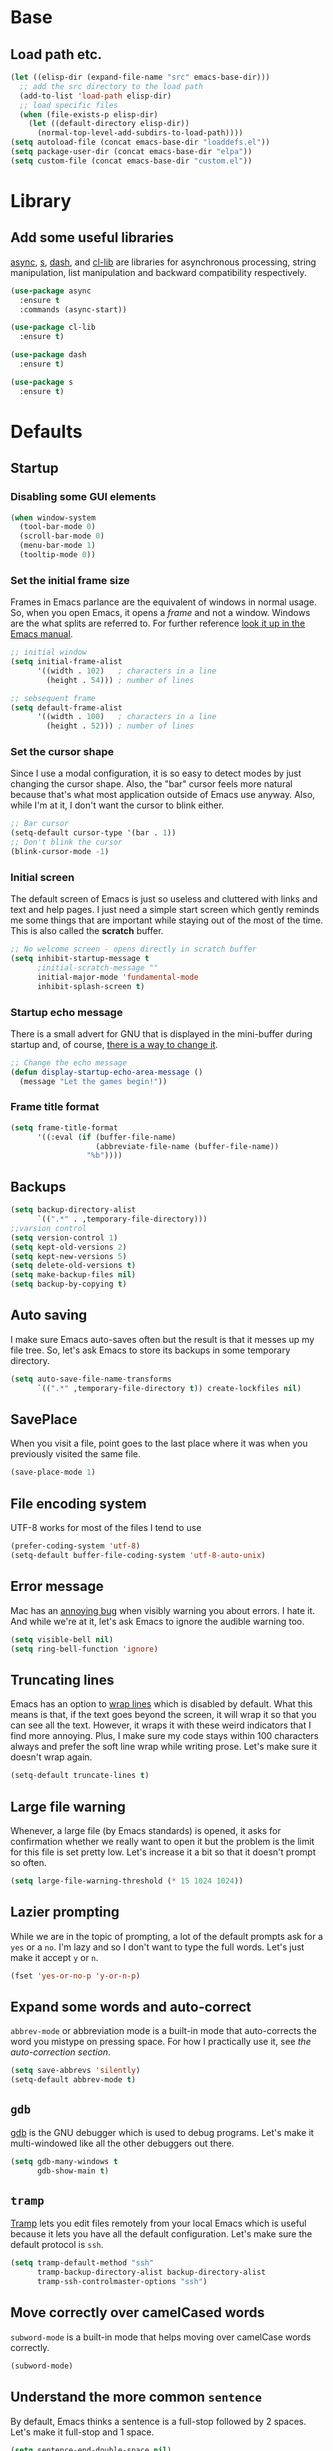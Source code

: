 * Base
** Load path etc.
#+BEGIN_SRC emacs-lisp
(let ((elisp-dir (expand-file-name "src" emacs-base-dir)))
  ;; add the src directory to the load path
  (add-to-list 'load-path elisp-dir)
  ;; load specific files
  (when (file-exists-p elisp-dir)
    (let ((default-directory elisp-dir))
      (normal-top-level-add-subdirs-to-load-path))))
(setq autoload-file (concat emacs-base-dir "loaddefs.el"))
(setq package-user-dir (concat emacs-base-dir "elpa"))
(setq custom-file (concat emacs-base-dir "custom.el"))
#+END_SRC
* Library
** Add some useful libraries

[[https://github.com/jwiegley/emacs-async][async]], [[https://github.com/magnars/s.el][s]], [[https://github.com/magnars/dash.el][dash]], and [[http://elpa.gnu.org/packages/cl-lib.html][cl-lib]] are libraries for asynchronous processing, string manipulation, list manipulation and backward compatibility respectively.

#+BEGIN_SRC emacs-lisp
(use-package async
  :ensure t
  :commands (async-start))

(use-package cl-lib
  :ensure t)

(use-package dash
  :ensure t)

(use-package s
  :ensure t)
#+END_SRC

* Defaults
** Startup
*** Disabling some GUI elements
#+BEGIN_SRC emacs-lisp
  (when window-system
    (tool-bar-mode 0)
    (scroll-bar-mode 0)
    (menu-bar-mode 1)
    (tooltip-mode 0))
#+END_SRC

*** Set the initial frame size

Frames in Emacs parlance are the equivalent of windows in normal usage. So, when you open Emacs, it opens a /frame/ and not a window. Windows are the what splits are referred to. For further reference [[https://www.gnu.org/software/emacs/manual/html_node/emacs/Frames.html][look it up in the Emacs manual]].

#+BEGIN_SRC emacs-lisp
;; initial window
(setq initial-frame-alist
      '((width . 102)   ; characters in a line
        (height . 54))) ; number of lines

;; sebsequent frame
(setq default-frame-alist
      '((width . 100)   ; characters in a line
        (height . 52))) ; number of lines
#+END_SRC

*** Set the cursor shape

Since I use a modal configuration, it is so easy to detect modes by just changing the cursor shape. Also, the "bar" cursor feels more natural because that's what most application outside of Emacs use anyway. Also, while I'm at it, I don't want the cursor to blink either.

#+BEGIN_SRC emacs-lisp
;; Bar cursor
(setq-default cursor-type '(bar . 1))
;; Don't blink the cursor
(blink-cursor-mode -1)
#+END_SRC

*** Initial screen

The default screen of Emacs is just so useless and cluttered with links and text and help pages. I just need a simple start screen which gently reminds me some things that are important while staying out of the most of the time. This is also called the *scratch* buffer.

#+BEGIN_SRC emacs-lisp
;; No welcome screen - opens directly in scratch buffer
(setq inhibit-startup-message t
      ;initial-scratch-message ""
      initial-major-mode 'fundamental-mode
      inhibit-splash-screen t)
#+END_SRC

*** Startup echo message

There is a small advert for GNU that is displayed in the mini-buffer during startup and, of course, [[http://emacs.stackexchange.com/questions/432/how-to-change-default-minibuffer-message][there is a way to change it]].

#+BEGIN_SRC emacs-lisp
;; Change the echo message
(defun display-startup-echo-area-message ()
  (message "Let the games begin!"))
#+END_SRC
*** Frame title format
#+BEGIN_SRC emacs-lisp
(setq frame-title-format
      '((:eval (if (buffer-file-name)
                   (abbreviate-file-name (buffer-file-name))
                 "%b"))))
#+END_SRC

** Backups
#+BEGIN_SRC emacs-lisp
(setq backup-directory-alist
      `((".*" . ,temporary-file-directory)))
;;varsion control
(setq version-control 1)
(setq kept-old-versions 2)
(setq kept-new-versions 5)
(setq delete-old-versions t)
(setq make-backup-files nil)
(setq backup-by-copying t)
#+END_SRC
** Auto saving

I make sure Emacs auto-saves often but the result is that it messes up my file tree. So, let's ask Emacs to store its backups in some temporary directory.

#+BEGIN_SRC emacs-lisp
(setq auto-save-file-name-transforms
      `((".*" ,temporary-file-directory t)) create-lockfiles nil)
#+END_SRC
** SavePlace
When you visit a file, point goes to the last place where it was when you previously visited the same file.
#+BEGIN_SRC emacs-lisp
(save-place-mode 1)
#+END_SRC
** File encoding system

UTF-8 works for most of the files I tend to use

#+BEGIN_SRC emacs-lisp
(prefer-coding-system 'utf-8)
(setq-default buffer-file-coding-system 'utf-8-auto-unix)
#+END_SRC

** Error message

Mac has an [[http://stuff-things.net/2015/10/05/emacs-visible-bell-work-around-on-os-x-el-capitan/][annoying bug]] when visibly warning you about errors. I hate it. And while we're at it, let's ask Emacs to ignore the audible warning too.

#+BEGIN_SRC emacs-lisp
(setq visible-bell nil)
(setq ring-bell-function 'ignore)
#+END_SRC

** Truncating lines

Emacs has an option to [[https://www.emacswiki.org/emacs/TruncateLines][wrap lines]] which is disabled by default. What this means is that, if the text goes beyond the screen, it will wrap it so that you can see all the text. However, it wraps it with these weird indicators that I find more annoying. Plus, I make sure my code stays within 100 characters always and prefer the soft line wrap while writing prose. Let's make sure it doesn't wrap again.

#+BEGIN_SRC emacs-lisp
(setq-default truncate-lines t)
#+END_SRC

** Large file warning

Whenever, a large file (by Emacs standards) is opened, it asks for confirmation whether we really want to open it but the problem is the limit for this file is set pretty low. Let's increase it a bit so that it doesn't prompt so often.

#+BEGIN_SRC emacs-lisp
(setq large-file-warning-threshold (* 15 1024 1024))
#+END_SRC

** Lazier prompting

While we are in the topic of prompting, a lot of the default prompts ask for a =yes= or a =no=. I'm lazy and so I don't want to type the full words. Let's just make it accept =y= or =n=.

#+BEGIN_SRC emacs-lisp
(fset 'yes-or-no-p 'y-or-n-p)
#+END_SRC

** Expand some words and auto-correct

=abbrev-mode= or abbreviation mode is a built-in mode that auto-corrects the word you mistype on pressing space. For how I practically use it, see [[*Add for auto correction][the auto-correction section]].

#+BEGIN_SRC emacs-lisp
(setq save-abbrevs 'silently)
(setq-default abbrev-mode t)
#+END_SRC

** =gdb=

[[https://www.gnu.org/software/gdb/][gdb]] is the GNU debugger which is used to debug programs. Let's make it multi-windowed like all the other debuggers out there.

#+BEGIN_SRC emacs-lisp
(setq gdb-many-windows t
      gdb-show-main t)
#+END_SRC

** =tramp=

[[https://www.emacswiki.org/emacs/TrampMode][Tramp]] lets you edit files remotely from your local Emacs which is useful because it lets you have all the default configuration. Let's make sure the default protocol is =ssh=.

#+BEGIN_SRC emacs-lisp
(setq tramp-default-method "ssh"
      tramp-backup-directory-alist backup-directory-alist
      tramp-ssh-controlmaster-options "ssh")
#+END_SRC

** Move correctly over camelCased words

=subword-mode= is a built-in mode that helps moving over camelCase words correctly.

#+BEGIN_SRC emacs-lisp
(subword-mode)
#+END_SRC

** Understand the more common =sentence=

By default, Emacs thinks a sentence is a full-stop followed by 2 spaces. Let's make it full-stop and 1 space.

#+BEGIN_SRC emacs-lisp
(setq sentence-end-double-space nil)
#+END_SRC

** Recenter screen

Emacs lets you move the current line to the top, middle or bottom of the screen to get appropriate context. The default goes to the middle first. I prefer that the default goes to the top first. Let's change this.

#+BEGIN_SRC emacs-lisp
(setq recenter-positions '(top middle bottom))
#+END_SRC

** Better wild cards in search

The built-in incremental search is pretty good but the most common regex I type is =.*= which stands for anything. This makes sure space between words acts the same way. It's much better for me to use it now.

#+BEGIN_SRC emacs-lisp
(setq search-whitespace-regexp ".*?")
#+END_SRC

** Narrow to region

This is such a an amazing feature but is disabled by default. Let's re-enable it. For further reference on narrow region, [[https://www.gnu.org/software/emacs/manual/html_node/emacs/Narrowing.html][refer to the Emacs manual]].

#+BEGIN_SRC emacs-lisp
(put 'narrow-to-region 'disabled nil)
#+END_SRC

** PDF files

Emacs has the built-in [[https://www.gnu.org/software/emacs/manual/html_node/emacs/Document-View.html][DocView]] mode which lets me view PDFs. Since I use Org and note taking extensively, I actually prefer reading PDFs in Emacs. Not to mention, this is one of the few PDF readers that lets me view the PDF in split-views which is immensely useful while reading research papers.

#+BEGIN_SRC emacs-lisp
(setq doc-view-continuous t)
#+END_SRC

** Window management

[[https://www.emacswiki.org/emacs/WinnerMode][Winner mode]] is an Emacs built-in package that lets you undo and redo window configurations. Incredibly useful since I keep splitting and merging windows all the time. Let's enable it.

#+BEGIN_SRC emacs-lisp
(when (fboundp 'winner-mode)
  (winner-mode 1))
#+END_SRC

** Recent files

An Emacs "mode" is a collection of behavior. It has both major and minor modes. One such useful mode is the =recentf-mode=, which stands for recent files mode. Let's give configure some options and enable it.

#+BEGIN_SRC emacs-lisp
(savehist-mode)
;; Recentf mode changes
(setq recentf-max-saved-items 1000
      recentf-exclude '("/tmp/" "/ssh:" ".*/personal\\.*" ".*\\.emacs\\.*"))
(recentf-mode)
#+END_SRC

** Fullscreen

In Mac, the default fullscreen goes to a new workspace. Change this behavior so that it's non-native.

#+BEGIN_SRC emacs-lisp :tangle no
(setq ns-use-native-fullscreen nil)
#+END_SRC

** Fonts
#+BEGIN_SRC emacs-lisp
(use-package cnfonts
  :ensure t
  :config
  (cnfonts-enable))
#+END_SRC
** Mouse wheel scroll
#+BEGIN_SRC emacs-lisp
(setq mouse-wheel-scroll-amount '(1 ((shift) . 1)((control)))
mouse-wheel-progressive-speed nil
scroll-step 1)
#+END_SRC
* Helper functions
#+BEGIN_SRC emacs-lisp
(defun kill-default-buffer ()
  "Kill the currently active buffer -- set to C-x k so that users are not asked which buffer they want to kill."
  (interactive)
  (let (kill-buffer-query-functions) (kill-buffer)))

(defun kill-buffer-if-file (buf)
  "Kill a buffer only if it is file-based."
  (when (buffer-file-name buf)
    (when (buffer-modified-p buf)
        (when (y-or-n-p (format "Buffer %s is modified - save it?" (buffer-name buf)))
            (save-some-buffers nil buf)))
    (set-buffer-modified-p nil)
    (kill-buffer buf)))

(defun kill-all-buffers ()
    "Kill all file-based buffers."
    (interactive)
    (mapc (lambda (buf) (kill-buffer-if-file buf))
     (buffer-list)))

(defun kill-buffer-and-window ()
  "Close the current window and kill the buffer it's visiting."
  (interactive)
  (progn
    (kill-buffer)
    (delete-window)))

(defun create-new-buffer ()
  "Create a new buffer named *new*[num]."
  (interactive)
  (switch-to-buffer (generate-new-buffer-name "*new*")))

(defun insert-semicolon-at-end-of-line ()
  "Add a closing semicolon from anywhere in the line."
  (interactive)
  (save-excursion
    (end-of-line)
    (insert ";")))

(defun comment-current-line-dwim ()
  "Comment or uncomment the current line."
  (interactive)
  (save-excursion
    (push-mark (beginning-of-line) t t)
    (end-of-line)
    (comment-dwim nil)))

(defun newline-anywhere ()
  "Add a newline from anywhere in the line."
  (interactive)
  (end-of-line)
  (newline-and-indent))

(defun increase-window-height (&optional arg)
  "Make the window taller by one line. Useful when bound to a repeatable key combination."
  (interactive "p")
  (enlarge-window arg))

(defun decrease-window-height (&optional arg)
  "Make the window shorter by one line. Useful when bound to a repeatable key combination."
  (interactive "p")
  (enlarge-window (- 0 arg)))

(defun decrease-window-width (&optional arg)
  "Make the window narrower by one column. Useful when bound to a repeatable key combination."
  (interactive "p")
  (enlarge-window (- 0 arg) t))

(defun increase-window-width (&optional arg)
  "Make the window wider by one column. Useful when bound to a repeatable key combination."
  (interactive "p")
  (enlarge-window arg t))

(defun rename-current-buffer-file ()
  "Renames current buffer and file it is visiting."
  (interactive)
  (let ((name (buffer-name))
        (filename (buffer-file-name)))
    (if (not (and filename (file-exists-p filename)))
        (error "Buffer '%s' is not visiting a file!" name)
      (let ((new-name (read-file-name "New name: " filename)))
        (if (get-buffer new-name)
            (error "A buffer named '%s' already exists!" new-name)
          (rename-file filename new-name 1)
          (rename-buffer new-name)
          (set-visited-file-name new-name)
          (set-buffer-modified-p nil)
          (message "File '%s' successfully renamed to '%s'"
                   name (file-name-nondirectory new-name)))))))
(defun delete-current-buffer-file ()
  "Removes file connected to current buffer and kills buffer."
  (interactive)
  (let ((filename (buffer-file-name))
        (buffer (current-buffer))
        (name (buffer-name)))
    (if (not (and filename (file-exists-p filename)))
        (ido-kill-buffer)
      (when (yes-or-no-p "Are you sure you want to remove this file? ")
        (delete-file filename)
        (kill-buffer buffer)
        (message "File '%s' successfully removed" filename)))))

;; Create a new instance of emacs
(when window-system
  (defun new-emacs-instance ()
    (interactive)
    (let ((path-to-emacs
           (locate-file invocation-name
                        (list invocation-directory) exec-suffixes)))
      (call-process path-to-emacs nil 0 nil))))
#+END_SRC
* Modal states
** General

[[https://github.com/noctuid/general.el][general]] provides a more convenient way to bind keys in emacs for both evil and non-evil users.

#+BEGIN_SRC emacs-lisp
  (use-package general
    :ensure t
    :init
    (general-create-definer general-leader-key
                            :states '(normal insert emacs visual)
                            :non-normal-prefix "M-SPC"
                            :prefix "SPC"))
#+END_SRC
*** Default modal keybindings
#+BEGIN_SRC emacs-lisp
#+END_SRC

** Evil
#+BEGIN_SRC emacs-lisp
  (use-package evil
    :ensure t
    :demand t
    :init
    (setq evil-emacs-state-cursor 'bar)
    (setq evil-default-state 'emacs)
    (setq evil-disable-insert-state-bindings t)
    :config
    (evil-mode 1)
  :general 
    (general-define-key :states '(insert emacs)
                        "f" (general-key-dispatch 'self-insert-command
                              :timeout 0.25
                              "d" 'evil-normal-state))
 (general-leader-key 
    "hT" 'evil-totur-start
    "se" 'evil-iedit-state/iedit-mode
    ))
#+END_SRC
** Hydras

[[https://github.com/abo-abo/hydra][Hydra]] is not strictly a modal package but it is one that lets you define sticky bindings and I would call it semi-modal. I love it and need it. Currently, I don't define an hydras. They are defined under appropriate sections.

#+BEGIN_SRC emacs-lisp
(use-package hydra
  :ensure t)
#+END_SRC

* Key hints
** Which key

Emacs has 100s of bindings and it is impossible to remember them all. Sometimes I can remember the start of a key chord but not the entire one. [[https://github.com/justbur/emacs-which-key][Which-key]] is a package that gives you key hints on delay or if prompted. I really like it and use it extensively to setup the modal state.

#+BEGIN_SRC emacs-lisp
(use-package which-key
  :ensure t
  ;:defer t
  :diminish which-key-mode
  :init
  (setq which-key-sort-order 'which-key-key-order-alpha)
  :general 
    (general-leader-key "?" 
         '(which-key-show-top-level :which-key "top level bindings"))

  :config
  ;; Replacements for how KEY is replaced when which-key displays
  ;;   KEY → FUNCTION
  ;; Eg: After "C-c", display "right → winner-redo" as "▶ → winner-redo"
  (setq which-key-key-replacement-alist
        '(("<\\([[:alnum:]-]+\\)>" . "\\1")
          ("left"                  . "◀")
          ("right"                 . "▶")
          ("up"                    . "▲")
          ("down"                  . "▼")
          ("delete"                . "DEL") ; delete key
          ("\\`DEL\\'"             . "BS") ; backspace key
          ("next"                  . "PgDn")
          ("prior"                 . "PgUp"))

        ;; List of "special" keys for which a KEY is displayed as just
        ;; K but with "inverted video" face... not sure I like this.
        which-key-special-keys '("RET" "DEL" ; delete key
                                 "ESC" "BS" ; backspace key
                                 "SPC" "TAB")

        ;; Replacements for how part or whole of FUNCTION is replaced:
        which-key-description-replacement-alist
        '(("Prefix Command" . "prefix")
          ("\\`calc-"       . "") ; Hide "calc-" prefixes when listing M-x calc keys
          ("\\`projectile-" . "𝓟/")
          ("\\`org-babel-"  . "ob/"))

        ;; Underlines commands to emphasize some functions:
        which-key-highlighted-command-list
        '("\\(rectangle-\\)\\|\\(-rectangle\\)"
          "\\`org-"))
  (which-key-mode))
#+END_SRC

** Discover my major

[[https://github.com/steckerhalter/discover-my-major][This package]] helps to discover the major mode bindings. I use it very occasionally and hence not binding it to any modal binding.

#+BEGIN_SRC emacs-lisp
(use-package discover-my-major
  :ensure t
  :general 
  (general-leader-key 
  "hm" 'discover-my-major
  "hM" 'discover-my-mode))
#+END_SRC

* File Manager
** dired

[[https://www.gnu.org/software/emacs/manual/html_node/emacs/Dired.html][Dired]] is an amazing file/directory browser that comes bundled with Emacs but I don't like it displaying all the details regarding the files when I open it. I prefer it minimal.

#+BEGIN_SRC emacs-lisp
(use-package dired
  :bind (:map dired-mode-map
              ("C-c C-e" . wdired-change-to-wdired-mode))
  :general 
    (general-leader-key
            :keymaps 'dired-mode-map
            "fo" 'ergoemacs-open-in-external-app
            "fO" 'ergoemacs-open-in-desktop)
  :init
  (setq dired-dwim-target t
        dired-recursive-copies 'always
        dired-recursive-deletes 'always
        dired-listing-switches "-alht")
  :config
  (defun ergoemacs-open-in-external-app ()
    "Open the current file or dired marked files in external app."
    (interactive)
    (let ( doIt
           (myFileList
            (cond
             ((string-equal major-mode "dired-mode") (dired-get-marked-files))
             (t (list (buffer-file-name))) ) ) )

      (setq doIt (if (<= (length myFileList) 5)
                     t
                   (y-or-n-p "Open more than 5 files?") ) )

      (when doIt
        (cond
         ((string-equal system-type "windows-nt")
          (mapc (lambda (fPath) (w32-shell-execute "open" (replace-regexp-in-string "/" "\\" fPath t t)) ) myFileList)
          )
         ((string-equal system-type "darwin")
          (mapc (lambda (fPath) (shell-command (format "open \"%s\"" fPath)) )  myFileList) )
         ((string-equal system-type "gnu/linux")
          (mapc (lambda (fPath) (let ((process-connection-type nil)) (start-process "" nil "xdg-open" fPath)) ) myFileList) ) ) ) ) )

  (defun ergoemacs-open-in-desktop ()
    "Show current file in desktop (OS's file manager)."
    (interactive)
    (cond
     ((string-equal system-type "windows-nt")
      (w32-shell-execute "explore" (replace-regexp-in-string "/" "\\" default-directory t t)))
     ((string-equal system-type "darwin") (shell-command "open ."))
     ((string-equal system-type "gnu/linux")
      (let ((process-connection-type nil)) (start-process "" nil "xdg-open" "."))
      ;; (shell-command "xdg-open .") ;; 2013-02-10 this sometimes froze emacs till the folder is closed. ⁖ with nautilus
      ) ))
  (add-hook 'dired-mode-hook
            #'(lambda ()
                (define-key dired-mode-map (kbd "RET") 'dired-find-alternate-file) ; was dired-advertised-find-file

                (define-key dired-mode-map (kbd "^") (lambda () (interactive) (find-alternate-file "..")))  ; was dired-up-directory
                (define-key dired-mode-map "\C-co" 'ergoemacs-open-in-external-app)
                (define-key dired-mode-map "\C-cO" 'ergoemacs-open-in-desktop)))
  (add-hook 'dired-mode-hook 'dired-hide-details-mode))
#+END_SRC

In dired, M-> and M- never take me where I want to go.

Instead of taking me to the very beginning or very end, they now take me to the first or last file.

#+BEGIN_SRC emacs-lisp
(defun dired-back-to-top ()
  (interactive)
  (beginning-of-buffer)
  (dired-next-line 4))

;(define-key dired-mode-map
;  (vector 'remap 'beginning-of-buffer) 'dired-back-to-top)

(defun dired-jump-to-bottom ()
  (interactive)
  (end-of-buffer)
  (dired-next-line -1))

;(define-key dired-mode-map
;  (vector 'remap 'end-of-buffer) 'dired-jump-to-bottom)
#+END_SRC
** peep-dired
[[https://github.com/asok/peep-dired][peep-dired]] is a minor mode that can be enabled from a dired buffer. Once enabled it will show the file from point in the other window. Moving to the other file within the dired buffer with down/up or C-n/C-p will display different file. Hitting SPC will scroll the peeped file down, whereas C-SPC and backspace will scroll it up.

#+BEGIN_SRC emacs-lisp
;;preview files in dired
(use-package peep-dired
  :ensure t
  :defer t ; don't access `dired-mode-map' until `peep-dired' is loaded
  :bind (:map dired-mode-map
              ("P" . peep-dired)))
#+END_SRC
** dired-narrow

 [[https://github.com/Fuco1/dired-hacks][dired-hacks]], then you can type filter strings to dynamically filter down a dired listing to match the filter.

#+BEGIN_SRC emacs-lisp
;;narrow dired to match filter
(use-package dired-narrow
  :ensure t
  :bind (:map dired-mode-map
              ("/" . dired-narrow)))
#+END_SRC
** quick preview
[[https://github.com/myuhe/quick-preview.el][Quick-preview]] is an application for previewing file using external tool.

 You can choose external tool below, 

 - [[https://en.wikipedia.org/wiki/Sushi_(software)][GNOME Sushi]]
 - [[http://gloobus.net/gloobus-preview/][Gloobus preview]]
 - [[https://en.wikipedia.org/wiki/Quick_Look][Quick Look]]

 For Mac user, The default value is set to  =Quick Look=, For Linux user, set to =GNOME Sushi=.

#+BEGIN_SRC emacs-lisp
(use-package quick-preview
  :ensure t
  :general
  (general-define-key :keymaps 'dired-mode-map
                      :states '(insert emacs)
                      "SPC" 'quick-preview-at-point))
#+END_SRC
* Navigation
** helm

[[http://tuhdo.github.io/helm-intro.html][Helm]] is an extremely powerful package that provides a search interface that narrows the matches as you type. 
What makes it powerful is the range of back-ends that you can access through helm. I don’t use it for a lot
of things (I slightly prefer ivy in general), but one of my favourites is helm-for-files. This gives you a 
search interface where you start typing the name of a file and it narrows a list of files from multiple useful
 sources: currently opened files; recent files; bookmarked files; files in the current directory; and files anywhere
 on your system using your system’s locate command. Basically, it find any file anywhere on your system, showing
 you the most likely matches first. Hitting RET to select a file opens it in Emacs as usual.

#+BEGIN_SRC emacs-lisp
(use-package helm
  :ensure t
  :init
  (progn
    (require 'helm-config)
    ;; limit max number of matches displayed for speed
    (setq helm-candidate-number-limit 100)
    ;; ignore boring files like .o and .a
    (setq helm-ff-skip-boring-files t)
    ;; replace locate with spotlight on Mac
    (setq helm-locate-command "mdfind -name %s %s"))
  :bind (("C-x f" . helm-for-files)))
#+END_SRC
** Flx

[[https://github.com/lewang/flx][Flx]] is a package that helps in fuzzy file narrowing like [[http://www.sublimetext.com][Sublime Text]]. The most prominent package that uses this is =flx-ido= found in the same repository. I find =ivy='s built-in fuzzy matching more than good enough. However, this is in case I need something different/more and when this is installed, Ivy automatically uses this for fuzzy finding. This is particularly useful if I decide to use [[*Helm][Helm]] full time instead of ivy.

#+BEGIN_SRC emacs-lisp
(use-package flx-ido
  :ensure t
  :config 
  (flx-ido-mode 1)
  (setq ido-enable-flex-matching t)
  (setq ido-use-faces nil))
#+END_SRC
** ido
#+BEGIN_SRC emacs-lisp
(use-package ido
  :ensure t
  :config
  (ido-mode 1)
  (ido-everywhere 1)
  (defun ido-sort-mtime ()
    "Reorder the IDO file list to sort from most recently modified."
    (setq ido-temp-list
          (sort ido-temp-list
                (lambda (a b)
                  (ignore-errors
                    (time-less-p
                     (sixth (file-attributes (concat ido-current-directory b)))
                     (sixth (file-attributes (concat ido-current-directory a))))))))
    (ido-to-end  ;; move . files to end (again)
     (delq nil (mapcar
              (lambda (x) (and (char-equal (string-to-char x) ?.) x))
              ido-temp-list))))
  
  (add-hook 'ido-make-file-list-hook 'ido-sort-mtime)
  (add-hook 'ido-make-dir-list-hook 'ido-sort-mtime))
#+END_SRC
** ido-grid-mode
#+BEGIN_SRC emacs-lisp
(use-package ido-grid-mode
  :ensure t
  :config
  (ido-grid-mode 1))
#+END_SRC
** Smex

[[https://github.com/nonsequitur/smex][smex]] is an amazing program that helps order the =M-x= commands based on usage and recent items. Let's install it.

#+BEGIN_SRC emacs-lisp
(use-package smex
  :ensure t
  :init (smex-initialize)
  :config
  (global-set-key (kbd "M-x") 'smex)
  (global-set-key (kbd "C-x x") 'smex)
  (global-set-key (kbd "M-X") 'smex-major-mode-commands)
  )
#+END_SRC
** Beacon mode

[[https://github.com/Malabarba/beacon][Beacon]] is just a tiny utility that indicates the cursor position when the cursor moves suddenly. You can also manually invoke it by calling the function =beacon-blink= and it is bound by default.

#+BEGIN_SRC emacs-lisp
  (use-package beacon
    :ensure t
    :demand t
    :diminish beacon-mode
    :general 
    (general-leader-key "sc" 
         '(beacon-blink :which-key "Blink cursor"))
    :config
    (beacon-mode 1))
#+END_SRC

** Undo tree

The default Emacs [[https://www.gnu.org/software/emacs/manual/html_node/emacs/Undo.html][undo]] command is weird. Better undo and redo states are given by [[https://www.emacswiki.org/emacs/UndoTree][undo-tree]] mode and, as an added bonus, also gives a visualization tree

#+BEGIN_SRC emacs-lisp
(use-package undo-tree
  :ensure t
  :diminish undo-tree-mode
  :general 
  (general-define-key :states '(normal)
                      "br" '(undo-tree-redo)
                      "bu" '(undo-tree-undo)
                      "bU" '(undo-tree-visualize)
                      "U" '(undo-tree-visualize :which-key "undo tree"))
  :config
  (global-undo-tree-mode 1)
  (global-set-key (kbd "M-z") 'undo)
  (defalias 'redo 'undo-tree-redo)
  (global-set-key (kbd "M-Z") 'redo))
#+END_SRC
** Goto the last change

[[https://www.emacswiki.org/emacs/GotoChg][This package]] goes to the last place I made a change in the file, and compliments marks.

#+BEGIN_SRC emacs-lisp
(use-package goto-chg
  :ensure t
  :general 
    (general-leader-key
            "x;" '(goto-last-change :which-key "goto last change")
            "x," '(goto-last-change-reverse :which-key "goto last change reverse")))
#+END_SRC
** scroll-restore

[[https://github.com/emacsmirror/scroll-restore][scroll-restore]]

#+BEGIN_SRC emacs-lisp
(use-package scroll-restore
  :ensure t
  :config 
(scroll-restore-mode 1)
;; Allow scroll-restore to modify the cursor face
(setq scroll-restore-handle-cursor t)
;; Make the cursor invisible while POINT is off-screen
(setq scroll-restore-cursor-type nil)
;; Jump back to the original cursor position after scrolling
(setq scroll-restore-jump-back t)
  :general 
    (general-leader-key
            "tS" 'scroll-restore-mode))
#+END_SRC
** Avy

[[https://github.com/abo-abo/avy][Avy]] is a package that lets you jump anywhere on screen based on character, characters, lines or words. It's one of my most used packages.

#+BEGIN_SRC emacs-lisp
(use-package avy
  :ensure t
  :init
  (setq avy-keys-alist
        `((avy-goto-char-timer . (?j ?k ?l ?f ?s ?d ?e ?r ?u ?i))
          (avy-goto-line . (?j ?k ?l ?f ?s ?d ?e ?r ?u ?i))))
  (setq avy-style 'pre)
  :general 
    (general-leader-key
            "jb" 'avy-pop-mark
            "jj" 'avy-goto-char-timer
            "jl" 'avy-goto-line))
#+END_SRC
** jump-tree
[[https://github.com/yangwen0228/jump-tree][jump-tree]] is an undo-tree like jumping implementation, so that we can jump back and forth in a tree way like undo-tree.

Just call M-x global-jump-tree-mode and then use M-, to jump previous, M-. to jump next and C-x j to view the jump tree visualizer.

#+BEGIN_SRC emacs-lisp
(use-package jump-tree
  :ensure t
  :diminish jump-tree-mode
  :init
  (global-jump-tree-mode))
  ;:general 
  ;  (general-leader-key
  ;          "<left>" 'point-undo
  ;          "<right>" 'point-redo))
#+END_SRC
** Highlight symbol

[[https://github.com/nschum/highlight-symbol.el][This package]] is pretty simple. It adds functionality to highlight the current word or symbol and navigate to other instances.

#+BEGIN_SRC emacs-lisp
(use-package highlight-symbol
  :ensure t
  :general 
    (general-leader-key
            "xn" 'highlight-symbol-next
            "xp" 'highlight-symbol-prev)
  :config
  (highlight-symbol-nav-mode))
#+END_SRC
** Toggle zoom

I generally have multiple windows open and might need to zoom into one every now and then. I also might split them and change them. I would like to think of [[https://github.com/syohex/emacs-zoom-window][this package]] as smart zoom where I zoom into a window, split further, and have =winner= handle the history and just zoom right back out and continue working on the previous configuration. It also indicates if you are zoomed in or not via the status line color.

#+BEGIN_SRC emacs-lisp
(use-package zoom-window
  :ensure t
  :general 
    (general-leader-key
            "wm" '(zoom-window-zoom :which-key "zoom window")))
#+END_SRC
** Code documentation

[[https://kapeli.com/dash][Dash]] is a nice little app that stores documents offline for reference. Let's [[https://github.com/stanaka/dash-at-point][bring that to Emacs]].

#+BEGIN_SRC emacs-lisp :tangle no
(use-package dash-at-point
  :ensure t
  :bind (("C-c I" . dash-at-point))
  :bind* (("M-m SPC y" . dash-at-point-with-docset)
          ("M-m SPC Y" . dash-at-point)))
#+END_SRC
Which key modal explanation

#+BEGIN_SRC emacs-lisp :tangle no
(which-key-add-key-based-replacements
  "I"     "info at point"
  "SPC y" "documentation prompt"
  "SPC Y" "documentation at point")
#+END_SRC
** Custom functions
*** Open the =config.org= file

This function opens the current file when invoked from anywhere so that I can edit my configuration quickly, whenever I want

#+BEGIN_SRC emacs-lisp
(defun sk/open-config ()
  "Opens the configuration file from anywhere"
  (interactive)
  (find-file (concat user-emacs-directory "config.org")))
(defun sk/open-init ()
  "Opens the configuration file from anywhere"
  (interactive)
  (find-file (concat user-emacs-directory "init.el")))
#+END_SRC

**** Key binding

 #+BEGIN_SRC emacs-lisp
 (general-leader-key 
  "fec" '(sk/open-config :which-key "view config file")
  "fei" '(sk/open-init :which-key "view init file"))
 #+END_SRC
*** Non native full screen

As mentioned [[*Fullscreen][here]], this is to further ensure that we use a non-native fullscreen.

#+BEGIN_SRC emacs-lisp
(defun sk/toggle-frame-fullscreen-non-native ()
  "Toggle full screen non-natively. Uses the `fullboth' frame paramerter
   rather than `fullscreen'. Useful to fullscreen on OSX w/o animations."
  (interactive)
  (modify-frame-parameters
   nil
   `((maximized
      . ,(unless (memq (frame-parameter nil 'fullscreen) '(fullscreen fullboth))
           (frame-parameter nil 'fullscreen)))
     (fullscreen
      . ,(if (memq (frame-parameter nil 'fullscreen) '(fullscreen fullboth))
             (if (eq (frame-parameter nil 'maximized) 'maximized)
                 'maximized)
           'fullboth)))))
#+END_SRC

**** Key binding

#+BEGIN_SRC emacs-lisp
(general-leader-key "tF" '(sk/toggle-frame-fullscreen-non-native :which-key "toggle fullscreen"))
#+END_SRC
*** Split window and move

I hate the default Emacs behavior of split windows which just splits the window but doesn't go there.

#+BEGIN_SRC emacs-lisp
(defun sk/split-below-and-move ()
  (interactive)
  (split-window-below)
  (other-window 1))
(defun sk/split-right-and-move ()
  (interactive)
  (split-window-right)
  (other-window 1))
#+END_SRC

**** Key binding

This is one of the few occasions I just replace it with my custom function because I use it so much. Since the defaults of [[*Global%20prefixed%20keys][modalka]] and [[*Global%20prefixed%20keys][which-key]] already use and define this binding, there is no need for another one.

#+BEGIN_SRC emacs-lisp
(bind-keys
  ("C-x 2" . sk/split-below-and-move)
  ("C-x 3" . sk/split-right-and-move))
#+END_SRC

*** Turn the adjoining window (only with 2 windows)

#+BEGIN_SRC emacs-lisp
(defun sk/other-window-down ()
  "Scrolls down in adjoining window"
  (interactive)
  (other-window 1)
  (scroll-up-command)
  (other-window 1))
(defun sk/other-window-up ()
  "Scrolls up in adjoining window"
  (interactive)
  (other-window 1)
  (scroll-down-command)
  (other-window 1))
#+END_SRC

**** Key binding

#+BEGIN_SRC emacs-lisp
 (general-leader-key 
  "w]" '(sk/other-window-down :which-key "adjacent pdf next page")
  "w[" '(sk/other-window-up :which-key "adjacent pdf prev page"))
#+END_SRC

*** Smarter start of line

This function, from [[http://emacsredux.com/blog/2013/05/22/smarter-navigation-to-the-beginning-of-a-line/][emacsredux blog]], defines a better start of line and remaps =C-a= for it.

#+BEGIN_SRC emacs-lisp
(defun sk/smarter-move-beginning-of-line (arg)
  "Move point back to indentation of beginning of line.
Move point to the first non-whitespace character on this line.
If point is already there, move to the beginning of the line.
Effectively toggle between the first non-whitespace character and
the beginning of the line.
If ARG is not nil or 1, move forward ARG - 1 lines first.  If
point reaches the beginning or end of the buffer, stop there."
  (interactive "^p")
  (setq arg (or arg 1))
  ;; Move lines first
  (when (/= arg 1)
    (let ((line-move-visual nil))
      (forward-line (1- arg))))
  (let ((orig-point (point)))
    (back-to-indentation)
    (when (= orig-point (point))
      (move-beginning-of-line 1))))
#+END_SRC

**** Key binding

#+BEGIN_SRC emacs-lisp
;; remap C-a to `smarter-move-beginning-of-line'
(global-set-key [remap move-beginning-of-line]
                'sk/smarter-move-beginning-of-line)
#+END_SRC

*** Rotate the windows

[[https://github.com/magnars/.emacs.d/blob/master/defuns/buffer-defuns.el][Stolen]] from Magnar Sveen's configuration. This function is bound to the [[*Window%20navigation][hydra]] defined for window navigation.

#+BEGIN_SRC emacs-lisp
(defun sk/rotate-windows ()
  "Rotate your windows"
  (interactive)
  (cond ((not (> (count-windows)1))
         (message "You can't rotate a single window!"))
        (t
         (setq i 1)
         (setq numWindows (count-windows))
         (while  (< i numWindows)
           (let* (
                  (w1 (elt (window-list) i))
                  (w2 (elt (window-list) (+ (% i numWindows) 1)))

                  (b1 (window-buffer w1))
                  (b2 (window-buffer w2))

                  (s1 (window-start w1))
                  (s2 (window-start w2))
                  )
             (set-window-buffer w1  b2)
             (set-window-buffer w2 b1)
             (set-window-start w1 s2)
             (set-window-start w2 s1)
             (setq i (1+ i)))))))
#+END_SRC
**** Key binding

#+BEGIN_SRC emacs-lisp
 (general-leader-key 
    "wr" 'sk/rotate-windows
    )
#+END_SRC

*** Open the current HTML file in browser

Not sure where I got this from. Most likely Magnar Sveen.

#+BEGIN_SRC emacs-lisp
(defun sk/browse-current-file ()
  "Open the current file as a URL using `browse-url'."
  (interactive)
  (let ((file-name (buffer-file-name)))
    (if (and (fboundp 'tramp-tramp-file-p)
             (tramp-tramp-file-p file-name))
        (error "Cannot open tramp file")
      (browse-url (concat "file://" file-name)))))
#+END_SRC

**** Key binding

#+BEGIN_SRC emacs-lisp
 (general-leader-key 
    "wB" '(sk/browse-current-file :which-key "browse file in browser")
    )
#+END_SRC
*** Switching Next/Previous User Buffers
#+BEGIN_SRC emacs-lisp
(defun next-user-buffer ()
  "Switch to the next user buffer.
User buffers are those whose name does not start with *."
  (interactive)
  (next-buffer)
  (let ((i 0))
    (while (and (string-match "^*" (buffer-name)) (< i 50))
      (setq i (1+ i)) (next-buffer) )))

(defun previous-user-buffer ()
  "Switch to the previous user buffer.
User buffers are those whose name does not start with *."
  (interactive)
  (previous-buffer)
  (let ((i 0))
    (while (and (string-match "^*" (buffer-name)) (< i 50))
      (setq i (1+ i)) (previous-buffer) )))

(defun next-emacs-buffer ()
  "Switch to the next emacs buffer.
Emacs buffers are those whose name starts with *."
  (interactive)
  (next-buffer)
  (let ((i 0))
    (while (and (not (string-match "^*" (buffer-name))) (< i 50))
      (setq i (1+ i)) (next-buffer) )))

(defun previous-emacs-buffer ()
  "Switch to the previous emacs buffer.
Emacs buffers are those whose name starts with *."
  (interactive)
  (previous-buffer)
  (let ((i 0))
    (while (and (not (string-match "^*" (buffer-name))) (< i 50))
      (setq i (1+ i)) (previous-buffer) )))

  (general-leader-key 
   "bn" '(next-user-buffer :which-key "next buffer")
   "bp" '(previous-user-buffer :which-key "previous buffer")
   "bN" 'next-emacs-buffer
   "bP" 'previous-emacs-buffer
   )
#+END_SRC
*** triple wheel
#+BEGIN_SRC emacs-lisp
(defvar *my-previous-buffer* t
  "can we switch?")

(defun my-previous-buffer ()
  (interactive)
  (message "custom prev: *my-previous-buffer*=%s" *my-previous-buffer*)
  (when *my-previous-buffer*
    (previous-user-buffer)
    (setq *my-previous-buffer* nil)
    (run-at-time "1 sec" nil (lambda ()
                               (setq *my-previous-buffer* t)))))

(defvar *my-next-buffer* t
  "can we switch?")

(defun my-next-buffer ()
  (interactive)
  (message "custom prev: *my-next-buffer*=%s" *my-next-buffer*)
  (when *my-next-buffer*
    (next-user-buffer)
    (setq *my-next-buffer* nil)
    (run-at-time "1 sec" nil (lambda ()
                               (setq *my-next-buffer* t)))))

(global-set-key [triple-wheel-right] 'my-previous-buffer)
(global-set-key [triple-wheel-left] 'my-next-buffer)
#+END_SRC
* Visual

This section adds some packages which enhance visual feedback and mostly work behind the scenes to get stuff done.

** Volatile highlights

I particularly like this [[https://github.com/k-talo/volatile-highlights.el][package]]. It gives visual feedback on some of the common operations like undo, copying and pasting and also inherits the color scheme very well.

#+BEGIN_SRC emacs-lisp
(use-package volatile-highlights
  :ensure t
  :diminish volatile-highlights-mode
  :config
  (add-hook 'after-init-hook 'global-color-identifiers-mode))
#+END_SRC

** Color Identifiers Mode

[[https://github.com/ankurdave/color-identifiers-mode][Color Identifiers]] is a minor mode for Emacs that highlights each source code identifier uniquely based on its name.

#+BEGIN_SRC emacs-lisp
(use-package color-identifiers-mode
  :ensure t
  :diminish color-identifiers-mode
  :config
  (volatile-highlights-mode t))
#+END_SRC
** Mode line

[[https://github.com/TheBB/spaceline][Spaceline]] is similar to the [[http://spacemacs.org][Spacemacs]] mode-line. It's pretty cool.

#+BEGIN_SRC emacs-lisp
(use-package spaceline :ensure t
  :init
  (setq powerline-default-separator 'arrow-fade))

(use-package spaceline-config :ensure spaceline
  :config
  (spaceline-helm-mode 1)
  (spaceline-spacemacs-theme))
#+END_SRC
** tabbar
#+BEGIN_SRC emacs-lisp
(use-package tabbar
  :ensure t
  :bind
  ("<C-S-iso-lefttab>" . tabbar-backward)
  ("<C-tab>" . tabbar-forward)

  :config
  (set-face-attribute
   'tabbar-button nil
   :box '(:line-width 1 :color "gray19"))

  (set-face-attribute
   'tabbar-selected nil
   :foreground "orange"
   :background "gray19"
   :box '(:line-width 1 :color "gray19"))

  (set-face-attribute
   'tabbar-unselected nil
   :foreground "gray75"
   :background "gray25"
   :box '(:line-width 1 :color "gray19"))

  (set-face-attribute
   'tabbar-highlight nil
   :foreground "black"
   :background "orange"
   :underline nil
   :box '(:line-width 1 :color "gray19" :style nil))

  (set-face-attribute
   'tabbar-modified nil
   :foreground "orange red"
   :background "gray25"
   :box '(:line-width 1 :color "gray19"))

  (set-face-attribute
   'tabbar-selected-modified nil
   :foreground "orange red"
   :background "gray19"
   :box '(:line-width 1 :color "gray19"))

  (custom-set-variables
   '(tabbar-separator (quote (0.2))))

  ;; Change padding of the tabs
  ;; we also need to set separator to avoid overlapping tabs by highlighted tabs
  ;; (custom-set-variables
  ;;  '(tabbar-separator (quote (1.0))))
  (defun tabbar-buffer-tab-label (tab)
    "Return a label for TAB.
  That is, a string used to represent it on the tab bar."
    (let ((label  (if tabbar--buffer-show-groups
                      (format " [%s] " (tabbar-tab-tabset tab))
                    (format " %s " (tabbar-tab-value tab)))))
      ;; Unless the tab bar auto scrolls to keep the selected tab
      ;; visible, shorten the tab label to keep as many tabs as possible
      ;; in the visible area of the tab bar.
      (if tabbar-auto-scroll-flag
          label
        (tabbar-shorten
         label (max 1 (/ (window-width)
                         (length (tabbar-view
                                  (tabbar-current-tabset)))))))))

  (defun px-tabbar-buffer-select-tab (event tab)
    "On mouse EVENT, select TAB."
    (let ((mouse-button (event-basic-type event))
          (buffer (tabbar-tab-value tab)))
      (cond
       ((eq mouse-button 'mouse-2) (with-current-buffer buffer (kill-buffer)))
       ((eq mouse-button 'mouse-3) (pop-to-buffer buffer t))
       (t (switch-to-buffer buffer)))
      (tabbar-buffer-show-groups nil)))

  (defun px-tabbar-buffer-help-on-tab (tab)
    "Return the help string shown when mouse is onto TAB."
    (if tabbar--buffer-show-groups
        (let* ((tabset (tabbar-tab-tabset tab))
               (tab (tabbar-selected-tab tabset)))
          (format "mouse-1: switch to buffer %S in group [%s]"
                  (buffer-name (tabbar-tab-value tab)) tabset))
      (format "\
mouse-1: switch to %S\n\
mouse-2: kill %S\n\
mouse-3: Open %S in another window"
              (buffer-name (tabbar-tab-value tab))
              (buffer-name (tabbar-tab-value tab))
              (buffer-name (tabbar-tab-value tab)))))

  (defun px-tabbar-buffer-groups ()
    "Sort tab groups."
    (list (cond ((or
                  (eq major-mode 'dired-mode)
                  (string-equal "*" (substring (buffer-name) 0 1))) "emacs")
                (t "user"))))
  (setq tabbar-help-on-tab-function 'px-tabbar-buffer-help-on-tab
        tabbar-select-tab-function 'px-tabbar-buffer-select-tab
        tabbar-buffer-groups-function 'px-tabbar-buffer-groups)

  :init
  (tabbar-mode 0))
#+END_SRC
** Code Block Folding
#+BEGIN_SRC emacs-lisp
(defun es/hs-show-all ()
  (interactive)
  (hs-minor-mode 1)
  (hs-show-all))

(defun es/hs-hide-all ()
  (interactive)
  (hs-minor-mode 1)
  (hs-hide-all))

(defun es/hs-toggle-hiding ()
  (interactive)
  (hs-minor-mode 1)
  (hs-toggle-hiding))


(use-package hs-minor-mode
  :general 
    (general-leader-key
            "xh" 'es/hs-toggle-hiding))
#+END_SRC
** Vimish fold - Fold regions based on selection

Syntax based folding is great and all but sometimes I need to fold some random piece of text and [[https://github.com/mrkkrp/vimish-fold][Vimish fold]] is good for that.

#+BEGIN_SRC emacs-lisp
(use-package vimish-fold
  :ensure t
  :commands (vimish-fold-toggle
             vimish-fold))
#+END_SRC
* Editing
** Default

Don't use tabs for indent; replace tabs with two spaces.
#+BEGIN_SRC emacs-lisp
(setq-default tab-width 2)
(setq-default indent-tabs-mode nil)
(setq-default js-indent-level 2)
#+END_SRC

newline-and-indent
#+BEGIN_SRC emacs-lisp
(global-set-key (kbd "RET") 'newline-and-indent)
#+END_SRC
Delete marked text on typing

#+BEGIN_SRC emacs-lisp
(delete-selection-mode t)
#+END_SRC

Show matching parens

#+BEGIN_SRC emacs-lisp
(show-paren-mode 1)
#+END_SRC

max kill-ring

#+BEGIN_SRC emacs-lisp
(setq kill-ring-max 200)
#+END_SRC
** make-buffer-file-executable
#+BEGIN_SRC emacs-lisp
(add-hook 'after-save-hook 'executable-make-buffer-file-executable-if-script-p)
#+END_SRC
** Commenting

[[https://github.com/remyferre/comment-dwim-2][comment-dwim-2]] improves on the existing =comment-dwim= command for easy commenting. Pretty useful.

#+BEGIN_SRC emacs-lisp
(use-package comment-dwim-2
  :ensure t
  :general 
    (general-leader-key
            "ct" '(comment-dwim-2 :which-key "comment line/region")))
#+END_SRC

** Visual replace

This is the [[https://github.com/benma/visual-regexp.el][good old search and replace]] as opposed to the fancy alternatives such as [[*Interactive edit][iedit]]. You search for a word in the buffer/region, type in the replacement and confirm each one by pressing =y= or =n= or just press =!= to apply this to everything.

#+BEGIN_SRC emacs-lisp
(use-package visual-regexp
  :ensure t
  :init
  (use-package visual-regexp-steroids :ensure t)
  :general 
  (general-leader-key
    "xr" '(vr/replace :which-key "replace word")
    "xq" '(vr/query-replace :which-key "query replace word/expression")))
#+END_SRC
** multiple edit
[[https://github.com/hlissner/evil-multiedit][evil-multiedit]]
#+BEGIN_SRC emacs-lisp
(use-package evil-multiedit
  :ensure t
  :config 
    (evil-multiedit-default-keybinds))
#+END_SRC
** Drag Stuff
[[https://github.com/rejeep/drag-stuff.el][Drag Stuff]] is a minor mode for Emacs that makes it possible to drag stuff (words, region, lines) around in Emacs.
#+BEGIN_SRC emacs-lisp
(use-package drag-stuff
  :ensure t
  :diminish drag-stuff-mode
  :config 
    (drag-stuff-global-mode 1)
    (drag-stuff-define-keys))
#+END_SRC
- Suggested key-bindings
To activate the suggested key-bindings, <M-up>, <M-down>, <M-right>, <M-left>
** counsel-yank-pop
[[https://github.com/abo-abo/swiper][counsel-yank-pop]] is a minor mode for Emacs that makes it possible to drag stuff (words, region, lines) around in Emacs.
#+BEGIN_SRC emacs-lisp
(use-package counsel
  :ensure t
  :bind
  (("M-y" . counsel-yank-pop)
   :map ivy-minibuffer-map
   ("M-y" . ivy-next-line)))
#+END_SRC
** Custom functions
*** Rename the current buffer and the file associated with it

[[https://github.com/magnars/.emacs.d/blob/master/defuns/file-defuns.el][Stolen]] from Magnar Sveen's config.

#+BEGIN_SRC emacs-lisp
(defun my/rename-current-buffer-file ()
  "Renames current buffer and file it is visiting."
  (interactive)
  (let ((name (buffer-name))
        (filename (buffer-file-name)))
    (if (not (and filename (file-exists-p filename)))
        (error "Buffer '%s' is not visiting a file!" name)
      (let ((new-name (read-file-name "New name: " filename)))
        (if (get-buffer new-name)
            (error "A buffer named '%s' already exists!" new-name)
          (rename-file filename new-name 1)
          (rename-buffer new-name)
          (set-visited-file-name new-name)
          (set-buffer-modified-p nil)
          (message "File '%s' successfully renamed to '%s'"
                   name (file-name-nondirectory new-name)))))))
#+END_SRC

**** Key binding

#+BEGIN_SRC emacs-lisp
(general-leader-key
            "fR" '(sk/rename-current-buffer-file :which-key "rename buffer and file"))
#+END_SRC

*** Delete the current buffer and the file associated with it

[[https://github.com/magnars/.emacs.d/blob/master/defuns/file-defuns.el][Stolen]] from Magnar Sveen's config.

#+BEGIN_SRC emacs-lisp
(defun my/delete-current-buffer-file ()
  "Removes file connected to current buffer and kills buffer."
  (interactive)
  (let ((filename (buffer-file-name))
        (buffer (current-buffer))
        (name (buffer-name)))
    (if (not (and filename (file-exists-p filename)))
        (ido-kill-buffer)
      (when (yes-or-no-p "Are you sure you want to remove this file? ")
        (delete-file filename)
        (kill-buffer buffer)
        (message "File '%s' successfully removed" filename)))))
#+END_SRC

**** Key binding

#+BEGIN_SRC emacs-lisp
(general-leader-key
            "fD" '(my/delete-current-buffer-file :which-key "delete buffer and file"))
#+END_SRC
* Project management
** Projectile

[[https://github.com/bbatsov/projectile][Projectile]] is a nice package for project navigation. It hijacks the =C-c p= prefix by default and you can learn more about its commands by pressing =C-c p= and waiting for which key to show hints.

#+BEGIN_SRC emacs-lisp
(use-package projectile
  :ensure t
  :general 
  (general-leader-key 
   "p!" 'projectile-run-shell-command-in-root
   "p%" 'projectile-replace-regexp
   "p&" 'projectile-run-async-shell-command-in-root
   "pa" 'projectile-toggle-between-implementation-and-test
   "pb" 'projectile-switch-to-buffer
   "pc" 'projectile-compile-project
   "pD" 'projectile-dired
   "pd" 'projectile-find-dir
   "pF" 'projectile-find-file-dwim
   "pf" 'projectile-find-file
   "/" 'projectile-find-file
   "pg" 'projectile-find-tag
   "pI" 'projectile-invalidate-cache
   "pk" 'projectile-kill-buffers
   "pp" 'projectile-switch-project
   "pR" 'projectile-replace
   "pr" 'projectile-recentf
   "pn" 'neotree-project-dir
   "pT" 'projectile-test-project
   "pv" 'projectile-vc)
  :init
  ;;NeoTree can be opened (toggled) at projectile project root
  (defun neotree-project-dir ()
    "Open NeoTree using the git root."
    (interactive)
    (let ((project-dir (projectile-project-root))
          (file-name (buffer-file-name)))
      (neotree-toggle)
      (if project-dir
          (if (neo-global--window-exists-p)
              (progn
                (neotree-dir project-dir)
                (neotree-find file-name)))
        (message "Could not find git project root."))))
  (setq projectile-file-exists-remote-cache-expire (* 10 60))
  (setq projectile-switch-project-action 'neotree-projectile-action)
  :diminish projectile-mode
  :config
  (projectile-global-mode))
#+END_SRC

**** Modal binding
Which key modal explanation

#+BEGIN_SRC emacs-lisp
(which-key-add-key-based-replacements
  "SPC d"   "project files"
  "SPC D"   "project switch"
  "SPC TAB" "alternate file")
#+END_SRC

** Ztree

[[https://github.com/fourier/ztree][ztree]] and its function =ztree-diff= is super useful when comparing directory trees.

#+BEGIN_SRC emacs-lisp
(use-package ztree
  :ensure t
  :general 
  (general-leader-key 
  "ft" '(ztree-dir :which-key "tree directory")
  "fT" '(ztree-diff :which-key "diff directories"))
  :init
  (setq ztree-dir-move-focus t))
#+END_SRC
** emacs-neotree

[[https://github.com/jaypei/emacs-neotree][emacs-neotree]] A Emacs tree plugin like NerdTree for Vim.

#+BEGIN_SRC emacs-lisp
(use-package neotree
  :ensure t
  :init (setq-default neo-show-hidden-files t)
  :general 
    (general-leader-key
            "fn" 'neotree-toggle))
#+END_SRC
** Perspective

[[https://github.com/nex3/perspective-el][Perspective]] creates different view ports in Emacs preserving the Window configuration. Super useful.

#+BEGIN_SRC emacs-lisp
(use-package perspective
  :ensure t
  :general 
    (general-leader-key
            "ls" 'persp-switch
            "lk" 'persp-kill
            "lp" 'persp-prev
            "ln" 'persp-next
            "ll" 'persp-switch-last
            "lR" 'persp-rename)
  :config
  (persp-mode 1)
  (setq projectile-switch-project-action 'neotree-projectile-action))
#+END_SRC
* Programming
** Editorconfig

[[http://editorconfig.org][Editorconfig]] is a small utility that is helpful in keeping the code clean as it takes care of the necessary indentation and can be used across editors.

#+BEGIN_SRC emacs-lisp
(use-package editorconfig
  :ensure t
  :demand t
  :diminish editorconfig-mode
  :config
  (editorconfig-mode 1))
#+END_SRC
** Web
*** Web mode

[[http://web-mode.org][This]] is a fully featured, supposedly awesome, package to edit HTML in Emacs.

#+BEGIN_SRC emacs-lisp
(use-package web-mode
  :ensure t
  :mode ("\\.html$" . web-mode))
#+END_SRC
*** JavaScript syntax highlighting

[[https://github.com/thomblake/js3-mode][This]] improves on the built-in JavaScript syntax highlighting.

#+BEGIN_SRC emacs-lisp
(use-package js2-mode
  :ensure t
  :mode ("\\.js$" . js2-mode))
#+END_SRC
*** SCSS syntax highlighting

Occasionally I'm forced to open SCSS files.

#+BEGIN_SRC emacs-lisp
(use-package scss-mode
  :ensure t
  :mode "\\.scss$")
#+END_SRC
*** JSON mode

Syntax highlighting for =json= files.

#+BEGIN_SRC emacs-lisp
(use-package json-mode
  :ensure t
  :mode "\\.json$")
#+END_SRC
*** Write fast HTML

[[https://github.com/smihica/emmet-mode][Emmet]] is very useful while writing HTML. Look in to the guide for more details as to how to use it.

#+BEGIN_SRC emacs-lisp
(use-package emmet-mode
  :ensure t
  :diminish (emmet-mode . "ε")
  :bind* (("C-)" . emmet-next-edit-point)
          ("C-(" . emmet-prev-edit-point))
  :commands (emmet-mode
             emmet-next-edit-point
             emmet-prev-edit-point))
#+END_SRC
*** JavaScript navigation

[[http://ternjs.net][Tern]] describes itself as a code analysis engine and [[https://github.com/ternjs/tern][this]] is an implementation to bring it into Emacs.

#+BEGIN_SRC emacs-lisp
(use-package tern
  :ensure t
  :diminish tern-mode
  :defer t
  :config
  (progn
    (setq tern-command (append tern-command '("--no-port-file")))
    (add-hook 'js2-mode-hook '(lambda () (tern-mode t)))))
#+END_SRC
*** Beautify

I'm not sure how useful [[https://github.com/yasuyk/web-beautify][this]] is but just like I have formatters for others, I'm keeping this.

#+BEGIN_SRC emacs-lisp
(use-package web-beautify
  :ensure t
  :commands (web-beautify-css
             web-beautify-css-buffer
             web-beautify-html
             web-beautify-html-buffer
             web-beautify-js
             web-beautify-js-buffer))
#+END_SRC
*** vueify-mmm-mode
#+BEGIN_SRC emacs-lisp
(use-package mmm-mode
  :ensure t
  :config
  (setq mmm-global-mode 'maybe)

  (dolist (langsets '(("script" . ((coffee . coffee-mode)
                                   (es6    . js2-mode)))
                      ("style"  . ((stylus . stylus-mode)
                                   (less   . less-css-mode)
                                   (scss   . scss-mode)))))
    (let ((tag (car langsets)))
      (dolist (pair (cdr langsets))
        (let* ((lang       (car pair))
               (submode    (cdr pair))
               (class-name (make-symbol (format "vueify-%s-%s" tag lang)))
               (front      (format "<%s lang=\"%s\">" tag lang))
               (back       (format "</%s>" tag)))
          (mmm-add-classes
           `((,class-name
              :submode ,submode
              :front ,front
              :back ,back)))
         ;(mmm-add-mode-ext-class nil "\\.vue?\\'" class-name)
          (mmm-add-mode-ext-class nil "\\.vue?\\'" class-name)))))

  (add-to-list 'auto-mode-alist '("\\.vue?\\'" . web-mode))
  (add-to-list 'auto-mode-alist '("\\.we?\\'" . web-mode)))

#+END_SRC
** Error checking

[[http://www.flycheck.org/en/latest/][Flycheck]] is awesome.

#+BEGIN_SRC emacs-lisp
(use-package flycheck
  :ensure t
  :diminish flycheck-mode
  :defer 2
  :general 
    (general-leader-key
            "en" '(flycheck-next-error :which-key "next error")
            "ep" '(flycheck-previous-error :which-key "previous error")
            "el" '(flycheck-list-errors :which-key "list errors"))
  :config
   ;; disable jshint since we prefer eslint checking
  (setq-default flycheck-disabled-checkers
                (append flycheck-disabled-checkers
                        '(javascript-jshint)))
  ;; use eslint with web-mode for jsx files
  (flycheck-add-mode 'javascript-eslint 'web-mode)

  ;; customize flycheck temp file prefix
  (setq-default flycheck-temp-prefix ".flycheck")

  ;; disable json-jsonlist checking for json files
  (setq-default flycheck-disabled-checkers
                (append flycheck-disabled-checkers
                        '(json-jsonlist)))
  (global-flycheck-mode))
#+END_SRC
** Auto completion

[[http://company-mode.github.io][Company mode]] standing for "complete any" is an auto-completion framework with a lot of third part packages and backends. Although I usually trigger manual completion, this is useful to have sometimes. This is a huge definition. Also, this is the one of the functionality I bind to =C-c= and not =M-m=.

#+BEGIN_SRC emacs-lisp
(use-package company
  :ensure t
  :defer t
  :commands (company-mode
             company-complete
             company-complete-common
             company-complete-common-or-cycle
             company-files
             company-dabbrev
             company-ispell
             company-c-headers
             company-jedi
             company-tern
             company-web-html
             company-auctex)
  :init
  (global-company-mode)
  (setq company-minimum-prefix-length 2
        company-require-match 0
        company-selection-wrap-around t
        company-dabbrev-downcase nil
        company-tooltip-limit 20                      ; bigger popup window
        company-tooltip-align-annotations 't          ; align annotations to the right tooltip border
        company-idle-delay .4                         ; decrease delay before autocompletion popup shows
        company-begin-commands '(self-insert-command)) ; start autocompletion only after typing
  (eval-after-load 'company
    '(add-to-list 'company-backends '(company-files
                                      company-capf)))
  :bind (("M-t"   . company-complete)
        ;("C-c f" . company-files)
        ;("C-c a" . company-dabbrev)
        ;("C-c d" . company-ispell)
         :map company-active-map
         ("C-n"    . company-select-next)
         ("C-p"    . company-select-previous)
         ([return] . company-complete-selection)
         ("C-w"    . backward-kill-word)
         ("C-c"    . company-abort)
         ("C-c"    . company-search-abort))
  :diminish company-mode)
#+END_SRC

;; HTML completion
;; [[https://github.com/osv/company-web][company-web]]

#+BEGIN_SRC emacs-lisp
(use-package company-web
  :ensure t
  :defer t
  :init
  (with-eval-after-load 'company
    (add-to-list 'company-backends 'company-web-html)))

#+END_SRC

;; Tern for JS

#+BEGIN_SRC emacs-lisp
(use-package company-tern
  :ensure t
  :defer t
  :init
  (setq company-tern-property-marker "")
  (setq company-tern-meta-as-single-line t)
  (with-eval-after-load 'company
    (add-to-list 'company-backends 'company-tern)))

;; Enable JavaScript completion between <script>...</script> etc.
;; https://github.com/osv/company-web
(defadvice company-tern (before web-mode-set-up-ac-sources activate)
  "Set `tern-mode' based on current language before running company-tern."
  (message "advice")
  (if (equal major-mode 'web-mode)
      (let ((web-mode-cur-language
             (web-mode-language-at-pos)))
        (if (or (string= web-mode-cur-language "javascript")
                (string= web-mode-cur-language "jsx")
                )
            (unless tern-mode (tern-mode))
          (if tern-mode (tern-mode -1))))))
#+END_SRC
** smartparens
#+BEGIN_SRC emacs-lisp
 (use-package smartparens
   :ensure t
   :diminish smartparens-mode
   :init
   (progn
     (require 'smartparens-config)
     (defun sp-pair-on-newline (id action context)
       "Put trailing pair on newline and return to point."
       (save-excursion
         (newline)
         (indent-according-to-mode)))
 
     (defun sp-pair-on-newline-and-indent (id action context)
       "Open a new brace or bracket expression, with relevant newlines and indent. "
       (sp-pair-on-newline id action context)
       (indent-according-to-mode))
 
     (sp-pair "{" nil :post-handlers
              '(:add ((lambda (id action context)
                        (sp-pair-on-newline-and-indent id action context)) "RET")))
     (sp-pair "[" nil :post-handlers
              '(:add ((lambda (id action context)
                        (sp-pair-on-newline-and-indent id action context)) "RET")))
 
     (sp-local-pair '(markdown-mode gfm-mode) "*" "*"
                    :unless '(sp-in-string-p)
                    :actions '(insert wrap))
 
     (smartparens-global-mode t)
     (setq sp-highlight-pair-overlay nil)
))

#+END_SRC
** Document
** Code Folding
#+BEGIN_SRC emacs-lisp

#+END_SRC
** Jump to Definition
* Org-mode
  #+BEGIN_SRC emacs-lisp
    ;(org-babel-load-file (concat emacs-base-dir "org-mode.org"))
    (org-babel-load-file (concat emacs-base-dir "gtd.org"))
    (setq org-file-apps org-file-apps-defaults-macosx)
    (setq org-src-tab-acts-natively t)
    (use-package htmlize :ensure t)
    ; rsync
    (defun rsync-org-fold ()
      (interactive)
      (save-window-excursion
        (async-shell-command "~/tools/script/rsync_gtd.sh &")))
    ;(run-at-time 0 10 'rsync-org-fold)
  #+END_SRC
** org-download

[[https://github.com/abo-abo/org-download][This extension]] facilitates moving images from point A to point B.

#+BEGIN_SRC emacs-lisp
(use-package org-download
  :ensure t
  :init 
  (setq-default org-download-image-dir "./img")
  (setq-default org-download-heading-lvl nil)
  :general
  (general-leader-key "ody" 'org-download-yank
                      "ods" 'org-download-screenshot)
  :config
  (org-download-enable))
#+END_SRC
** key bindings
#+BEGIN_SRC emacs-lisp
  (general-leader-key 
   "oa" 'org-agenda
   "ob" 'org-iswitchb
   "oc" 'org-capture)
   
#+END_SRC
* Version control
** Magit

[[https://magit.vc][The best interface to Git ever]]. Enough said.

#+BEGIN_SRC emacs-lisp
(use-package magit
  :ensure t
  :commands magit-status magit-blame
  :init
  (defadvice magit-status (around magit-fullscreen activate)
    (window-configuration-to-register :magit-fullscreen)
    ad-do-it
    (delete-other-windows))
  :config
  (setq magit-branch-arguments nil
        ;; use ido to look for branches
        magit-completing-read-function 'magit-ido-completing-read
        ;; don't put "origin-" in front of new branch names by default
        magit-default-tracking-name-function 'magit-default-tracking-name-branch-only
        magit-push-always-verify nil
        ;; Get rid of the previous advice to go into fullscreen
        magit-restore-window-configuration t)
  :general 
    (general-leader-key
            "vgs" 'magit-status
            "vgb" 'magit-blame
            ))
#+END_SRC
** Highlight diffs

[[https://github.com/dgutov/diff-hl][Highlight git diffs on the fly]].

#+BEGIN_SRC emacs-lisp
(use-package diff-hl
  :ensure t
  :commands (global-diff-hl-mode
             diff-hl-mode
             diff-hl-next-hunk
             diff-hl-previous-hunk
             diff-hl-mark-hunk
             diff-hl-diff-goto-hunk
             diff-hl-revert-hunk)
  :general 
    (general-leader-key
            "v]" 'diff-hl-next-hunk
            "v[" 'diff-hl-previous-hunk
            "vm" 'diff-hl-mark-hunk
            "vh" 'diff-hl-diff-goto-hunk
            "vH" 'diff-hl-revert-hunk)
  :config
  (global-diff-hl-mode)
  (diff-hl-flydiff-mode)
  (diff-hl-margin-mode)
  (diff-hl-dired-mode))
#+END_SRC
** Git time machine

The ability to move to past versions of the current file, [[https://github.com/pidu/git-timemachine][like a time machine]].

#+BEGIN_SRC emacs-lisp
(use-package git-timemachine
  :ensure t
  :commands (git-timemachine-toggle
             git-timemachine-switch-branch)
  :general 
    (general-leader-key
            "vgl" 'git-timemachine-toggle
            "vgL" 'git-timemachine-switch-branch
            ))
#+END_SRC
** Browse remote files

[[https://github.com/rmuslimov/browse-at-remote][browse-at-remote]] is a very handy package to view the file/region on the actual Github/Gitlab/Bitbucket page.

#+BEGIN_SRC emacs-lisp
(use-package browse-at-remote
  :ensure t
  :general 
    (general-leader-key
            "vr" 'browse-at-remote))
#+END_SRC
** =ediff=

[[https://www.gnu.org/software/emacs/manual/html_node/ediff/][Ediff mode]] is a UNIX patching tool and my version controlling package uses this to help resolve merge conflicts and having some better defaults will be useful for this.

#+BEGIN_SRC emacs-lisp
(setq ediff-window-setup-function 'ediff-setup-windows-plain
      ediff-split-window-function 'split-window-horizontally)
#+END_SRC

* Integration
** Console
** Operating System
*** Add a package to set the correct path

Sometimes when opening the Mac Emacs.app via GUI, by clicking the button, it doesn't load all the proper utilities from the OS. This package fixes that.

#+BEGIN_SRC emacs-lisp
(use-package exec-path-from-shell
  :ensure t
  :demand t
  :init
  (setq exec-path-from-shell-check-startup-files nil)
  :config
  ;; (exec-path-from-shell-copy-env "PYTHONPATH")
  (when (memq window-system '(mac ns x))
    (exec-path-from-shell-initialize)))
#+END_SRC

** Search
*** wgrep

Writable grep/ack/ag/pt buffer and apply the changes to files.

#+BEGIN_SRC emacs-lisp
(use-package wgrep
  :ensure t
  :config
  (setq wgrep-enable-key "r"))

#+END_SRC
** Reveal
#+BEGIN_SRC emacs-lisp
  (use-package ox-reveal
    :ensure t
    :init
      (setq org-reveal-root "file:///Users/eshion/emacs.d/lib/reveal.js/")
      ;(setq org-reveal-root "http://cdn.bootcss.com/reveal.js/3.3.0/")
      (setq org-reveal-hlevel 2)
    :config (use-package ox-reveal :ensure t))
#+END_SRC
** Dictionary
[[https://github.com/xuchunyang/youdao-dictionary.el][youdao-dictionary]]
#+BEGIN_SRC emacs-lisp
(use-package youdao-dictionary
  :ensure t
  :init
  (setq url-automatic-caching t)
  :general 
  (general-leader-key
          "xyS" '(youdao-dictionary-search-at-point :which-key "youdao dictionary")
          "xys" '(youdao-dictionary-search-at-point+ :which-key "youdao dictionary popup")))
#+END_SRC

** Calendar
[[https://github.com/kiwanami/emacs-calfw][calfw]] - A calendar framework for Emacs
#+BEGIN_SRC emacs-lisp
(use-package calfw
  :ensure t
  :general 
  (general-leader-key
          "acc" '(my/open-calendar :which-key "open calendar")
          "acb" '(cfw:open-calendar-buffer :which-key "open calendar buffer")
          "aco" '(cfw:open-org-calendar :which-key "open org calendar")
          "aci" '(lambda () (interactive) (cfw:open-ical-calendar "https://calendar.google.com/calendar/ical/en.china%23holiday%40group.v.calendar.google.com/public/basic.ics") :which-key "open google calendar"))
  :init
  (setq cfw:org-overwrite-default-keybinding t)
  :config
  (require 'calfw-cal)
  (require 'calfw-org)
  (require 'calfw-ical)
  (defun my/open-calendar ()
    (interactive)
    (cfw:open-calendar-buffer
     :contents-sources
     (list
      ;(cfw:howm-create-source "Blue")  ; howm source
      ;(cfw:cal-create-source  "Orange") ; diary source
      (cfw:ical-create-source "lunar" "https://raw.githubusercontent.com/infinet/lunar-calendar/master/chinese_lunar_prev_year_next_year.ics" "IndianRed") ; google calendar ICS
      (cfw:ical-create-source "gcal" "https://calendar.google.com/calendar/ical/zh-cn.china%23holiday%40group.v.calendar.google.com/public/basic.ics" "Orange") ; diary source
      (cfw:ical-create-source "Holidays in Armenia" "https://calendar.google.com/calendar/ical/zh-cn.usa%23holiday%40group.v.calendar.google.com/public/basic.ics" "Blue") ; diary source
      (cfw:org-create-source "Green")  ; orgmode source
      ;(cfw:ical-create-source "Moon" "~/moon.ics" "Gray")  ; ICS source1
      )))
)
#+END_SRC

Chinese calendar

农历年份以 60 年为一个周期，按公元前 2637 年算起的话，则 1993 年处于第 78 个周期中的第 10 年。

http://www.crystalinks.com/calendarchina.html
https://en.wikipedia.org/wiki/Chinese_calendar


you can use something like:

%%(my/diary-chinese-anniversary 10 11 1983) Someone's %d%s Birthday

#+BEGIN_SRC emacs-lisp
(defun my/diary-chinese-anniversary (lunar-month lunar-day &optional year mark)
  (if year
      (let* ((d-date (diary-make-date lunar-month lunar-day year))
             (a-date (calendar-absolute-from-gregorian d-date))
             (c-date (calendar-chinese-from-absolute a-date))
             (cycle (car c-date))
             (yy (cadr c-date))
             (y (+ (* 100 cycle) yy)))
        (diary-chinese-anniversary lunar-month lunar-day y mark))
    (diary-chinese-anniversary lunar-month lunar-day year mark)))
#+END_SRC
** cal-china-x
#+BEGIN_SRC emacs-lisp
(use-package cal-china-x
  :ensure t
  :init
    (setq mark-holidays-in-calendar t)
  :config
    (setq cal-china-x-important-holidays cal-china-x-chinese-holidays)
    (setq calendar-holidays cal-china-x-important-holidays))
#+END_SRC

** markdown-mode

[[https://github.com/jrblevin/markdown-mode][markdown-mode]] is a major mode for editing Markdown-formatted text.

#+BEGIN_SRC emacs-lisp
(use-package markdown-mode
  :ensure t
  :commands (markdown-mode gfm-mode)
  :mode (("README\\.md\\'" . gfm-mode)
         ("\\.md\\'" . markdown-mode)
         ("\\.markdown\\'" . markdown-mode))
  :init (setq markdown-command "multimarkdown"))
#+END_SRC
** elfeed

[[https://github.com/skeeto/elfeed][elfeed]] is an extensible web feed reader for Emacs, supporting both Atom and RSS.

#+BEGIN_SRC emacs-lisp :tangle no
(use-package elfeed
  :ensure t
  :config
  (setq elfeed-feeds
        "http://pragmaticemacs.com/feed/"))
#+END_SRC
* Internet
** Browser
** Mail
** gnus
#+BEGIN_SRC emacs-lisp
(defun my-gnus-group-list-subscribed-groups ()
  "List all subscribed groups with or without un-read messages"
  (interactive)
  (gnus-group-list-all-groups 5)
  )

(add-hook 'gnus-group-mode-hook
          ;; list all the subscribed groups even they contain zero un-read messages
          (lambda () (local-set-key "o" 'my-gnus-group-list-subscribed-groups ))
          )

(setq-default
  gnus-summary-line-format "%U%R%z %(%&user-date;  %-15,15f  %B%s%)\n"
  gnus-user-date-format-alist '((t . "%Y-%m-%d %H:%M"))
  gnus-summary-thread-gathering-function 'gnus-gather-threads-by-references
  gnus-sum-thread-tree-false-root ""
  gnus-sum-thread-tree-indent " "
  gnus-sum-thread-tree-leaf-with-other "├► "
  gnus-sum-thread-tree-root ""
  gnus-sum-thread-tree-single-leaf "╰► "
  gnus-sum-thread-tree-vertical "│")
(setq gnus-thread-sort-functions
      '(
        (not gnus-thread-sort-by-date)
        (not gnus-thread-sort-by-number)
        ))

;(setq message-send-mail-function 'smtpmail-send-it
;      smtpmail-starttls-credentials '(("smtp.gmail.com" 587 nil nil))
;      smtpmail-auth-credentials "~/.authinfo.gpg"
;      smtpmail-default-smtp-server "smtp.gmail.com"
;      smtpmail-smtp-server "smtp.gmail.com"
;      smtpmail-smtp-service 587
;      smtpmail-local-domain "localhost")


;; Fetch only part of the article if we can.  I saw this in someone
;; else's .gnus
(setq gnus-read-active-file 'some)

;; Tree view for groups.  I like the organisational feel this has.
;(add-hook 'gnus-group-mode-hook 'gnus-topic-mode)

;; Threads!  I hate reading un-threaded email -- especially mailing
;; lists.  This helps a ton!
(setq gnus-summary-thread-gathering-function
      'gnus-gather-threads-by-subject)

;; Also, I prefer to see only the top level message.  If a message has
;; several replies or is part of a thread, only show the first
;; message.  'gnus-thread-ignore-subject' will ignore the subject and
;; look at 'In-Reply-To:' and 'References:' headers.
(setq gnus-thread-hide-subtree t)
(setq gnus-thread-ignore-subject t)

;(setq mm-text-html-renderer 'eww)

;stop ask me "how many articles from" and
;show-me-all-my-mail-all-ways.
;(setq gnus-large-newsgroup 'nil)

(defun message-select-forwarded-email-tags ()
  "select the <#mml-or-what-ever> tags in message-mode"
  (interactive)
  (let (start rlt)
    (when (search-forward "<#")
      (setq start (point))
      (push-mark (point) t t)
      (goto-char (point-max))
      (search-backward ">")
      (forward-char)
      (setq rlt t))
    rlt))

(defun message-copy-select-forwarded-email-tags ()
  "copy the <#mml-or-what-ever> tags in message-mode"
  (interactive)
  (save-excursion
    (cond
     ((message-select-forwarded-email-tags)
      (copy-region-as-kill (region-beginning) (region-end))
      (message "forwarded email tags copied!"))
     (t (message "NO forwarded email tags found!"))
     )
    ))

#+END_SRC

Use Hydra to avoid remembering key bindings

#+begin_src emacs-lisp
(eval-after-load 'gnus-group
  '(progn
     (defhydra hydra-gnus-group (:color blue)
       "Do?"
       ("a" gnus-group-list-active "REMOTE groups A A")
       ("l" gnus-group-list-all-groups "LOCAL groups L")
       ("c" gnus-topic-catchup-articles "Read all c")
       ("G" gnus-group-make-nnir-group "Search server G G")
       ("g" gnus-group-get-new-news "Refresh g")
       ("s" gnus-group-enter-server-mode "Servers")
       ("m" gnus-group-new-mail "Compose m OR C-x m")
       ("#" gnus-topic-mark-topic "mark #")
       ("q" nil "cancel"))
     ;; y is not used by default
     (define-key gnus-group-mode-map "y" 'hydra-gnus-group/body)))

;; gnus-summary-mode
(eval-after-load 'gnus-sum
  '(progn
     (defhydra hydra-gnus-summary (:color blue)
       "Do?"
       ("s" gnus-summary-show-thread "Show thread")
       ("h" gnus-summary-hide-thread "Hide thread")
       ("n" gnus-summary-insert-new-articles "Refresh / N")
       ("f" gnus-summary-mail-forward "Forward C-c C-f")
       ("!" gnus-summary-tick-article-forward "Mail -> disk !")
       ("p" gnus-summary-put-mark-as-read "Mail <- disk")
       ("c" gnus-summary-catchup-and-exit "Read all c")
       ("e" gnus-summary-resend-message-edit "Resend S D e")
       ("R" gnus-summary-reply-with-original "Reply with original R")
       ("r" gnus-summary-reply "Reply r")
       ("W" gnus-summary-wide-reply-with-original "Reply all with original S W")
       ("w" gnus-summary-wide-reply "Reply all S w")
       ("#" gnus-topic-mark-topic "mark #")
       ("q" nil "cancel"))
     ;; y is not used by default
     (define-key gnus-summary-mode-map "y" 'hydra-gnus-summary/body)))

;; gnus-article-mode
(eval-after-load 'gnus-art
  '(progn
     (defhydra hydra-gnus-article (:color blue)
       "Do?"
       ("f" gnus-summary-mail-forward "Forward")
       ("R" gnus-article-reply-with-original "Reply with original R")
       ("r" gnus-article-reply "Reply r")
       ("W" gnus-article-wide-reply-with-original "Reply all with original S W")
       ("o" gnus-mime-save-part "Save attachment at point o")
       ("w" gnus-article-wide-reply "Reply all S w")
       ("q" nil "cancel"))
     ;; y is not used by default
     (define-key gnus-article-mode-map "y" 'hydra-gnus-article/body)))

(eval-after-load 'message
  '(progn
     (defhydra hydra-message (:color blue)
       "Do?"
       ("ca" mml-attach-file "Attach C-c C-a")
       ("cc" message-send-and-exit "Send C-c C-c")
       ("q" nil "cancel"))
     (global-set-key (kbd "C-c C-y") 'hydra-message/body)))
#+end_src
** bbdb
#+BEGIN_SRC emacs-lisp :tangle no
(use-package bbdb
  :config

  (use-package gnus
    :ensure nil)

  (use-package message
    :ensure nil)

  (use-package bbdb-gnus
    :ensure bbdb
    :config
    (defun eh-bbdb-insinuate-gnus ()
      "BBDB setting for gnus, See `bbdb-insinuate-gnus' for details."
      (define-key gnus-summary-mode-map ":" 'bbdb-mua-display-sender)
      (define-key gnus-article-mode-map ":" 'bbdb-mua-display-sender)
      (define-key gnus-summary-mode-map ";" 'bbdb-mua-edit-field)
      (define-key gnus-article-mode-map ";" 'bbdb-mua-edit-field))

    (add-hook 'gnus-startup-hook 'eh-bbdb-insinuate-gnus))

;  (use-package bbdb-vcard)
;  (use-package bbdb-csv-import)

;  (use-package bbdb-android
;    :config
;    (defun eh-bbdb-keybinding ()
;      (bbdb-handy-keybinding-setup)
;      (define-key bbdb-mode-map "c" 'eh-bbdb-create)
;      (define-key bbdb-mode-map "M" 'bbdb-merge-records)
;      (define-key bbdb-mode-map (kbd "x e") 'bbdb-android-export)
;      (define-key bbdb-mode-map (kbd "x i") 'bbdb-android-import)
;      (define-key bbdb-mode-map (kbd "x r") 'bbdb-android-import-from-radicale))
;    (add-hook 'bbdb-mode-hook 'eh-bbdb-keybinding))

;  (use-package bbdb-handy
;    :config
;    (define-key message-mode-map "\C-cb" 'bbdb-handy)
;    (define-key message-mode-map "\t" 'bbdb-handy-message-tab))

  (setq bbdb-file "~/contacts/contacts.bbdb"
        bbdb-phone-style nil
        bbdb-pop-up-window-size 0.3
        bbdb-mua-pop-up-window-size 1.0
        bbdb-mua-update-interactive-p '(query . create)  ;; Invoking bbdb interactively
        bbdb-message-all-addresses t
        bbdb-mua-summary-mark nil
        bbdb-completion-list t
        bbdb-complete-mail-allow-cycling t
        bbdb-layout 'multi-line
        bbdb-pop-up-layout 'multi-line
        bbdb-mua-pop-up nil
        bbdb-default-country "China"
        bbdb-dial-function 'bbdb-android-dia-with-adb)

  (setq bbdb-vcard-name-imported-priority '(formated-name first-last bbdb-vcard-generate-bbdb-name)
        bbdb-vcard-skip-on-import '("^X-GSM-" "^X-RADICALE-" "^X-CONTACTSYNC-" "^PRODID" "^UID")
        bbdb-vcard-import-translation-table '(("CELL\\|CAR" . "cell")
                                              ("WORK\\|pref" . "work")
                                              ("DOM\\|HOME" . "home")))

  ;; initialization
  ;; (bbdb-initialize 'gnus 'message)
  ;; (bbdb-mua-auto-update-init 'gnus 'message)
  (bbdb-initialize)

  ;; Push email to message-mode
  (defun eh-bbdb-create ()
    (interactive)
    (let ((name (bbdb-read-string "联系人名称: "))
          (mail (bbdb-split 'mail (bbdb-read-string "电子邮件: ")))
          (phone (list (vector "work" (bbdb-read-string "电话号码: ")))))
      (bbdb-create-internal name nil nil nil mail phone)
      (bbdb name))))
#+END_SRC

** IRC
** Chat
** Social Network
** Web Feed
* DevOps
** shell-popup

#+BEGIN_SRC emacs-lisp
(defvar es-shell-popup-buffer nil)

(defun es-shell-popup ()
  "Toggle a shell popup buffer with the current file's directory as cwd."
  (interactive)
  (unless (buffer-live-p es-shell-popup-buffer)
    (save-window-excursion (shell "*Popup Shell*"))
    (setq es-shell-popup-buffer (get-buffer "*Popup Shell*")))
  (let ((win (get-buffer-window es-shell-popup-buffer))
	(dir (file-name-directory (or (buffer-file-name)
				      ;; dired
				      dired-directory
				      ;; use HOME
				      "~/"))))
    (if win
	(quit-window nil win)
      (pop-to-buffer es-shell-popup-buffer nil t)
      (comint-send-string nil (concat "cd " dir "\n")))))
(global-set-key (kbd "C-t") 'es-shell-popup)
#+END_SRC
** persistent-scratch
[[https://github.com/Fanael/persistent-scratch][persistent-scratch]]  is an Emacs package that preserves the state of scratch buffers accross Emacs sessions by saving the state to and restoring it from a file.

#+BEGIN_SRC emacs-lisp
;; persistent-scratch
(use-package persistent-scratch
  :ensure t
  :config
  (persistent-scratch-setup-default))
#+END_SRC
** pyim
[[https://github.com/tumashu/pyim][pyim]] 一个 emacs 中文输入法，支持全拼，双拼，五笔和仓颉

#+BEGIN_SRC emacs-lisp
(use-package pyim
  :ensure t
  :diminish pyim-isearch-mode
  :demand t
  :config
  ;; 激活 basedict 拼音词库
  (use-package pyim-basedict
    :ensure nil
    :config (pyim-basedict-enable))

  ;; 五笔用户使用 wbdict 词库
  ;; (use-package pyim-wbdict
  ;;   :ensure nil
  ;;   :config (pyim-wbdict-gbk-enable))

  (setq default-input-method "pyim")

  ;; 我使用全拼
  (setq pyim-default-scheme 'quanpin)

  ;; 设置 pyim 探针设置，这是 pyim 高级功能设置，可以实现 *无痛* 中英文切换
  ;; 我自己使用的中英文动态切换规则是：
  ;; 1. 光标只有在注释里面时，才可以输入中文。
  ;; 2. 光标前是汉字字符时，才能输入中文。
  ;; 3. 使用 M-j 快捷键，强制将光标前的拼音字符串转换为中文。
  (setq-default pyim-english-input-switch-functions
                '(pyim-probe-dynamic-english
                  pyim-probe-isearch-mode
                  pyim-probe-program-mode
                  pyim-probe-org-structure-template))

  (setq-default pyim-punctuation-half-width-functions
                '(pyim-probe-punctuation-line-beginning
                  pyim-probe-punctuation-after-punctuation))

  ;; 开启拼音搜索功能
  (pyim-isearch-mode 1)

  ;; 使用 pupup-el 来绘制选词框, 如果用 emacs26, 建议设置
  ;; 为 'posframe, 速度很快并且菜单不会变形，不过需要用户
  ;; 手动安装 posframe 包。
  (setq pyim-page-tooltip 'popup)

  ;; 选词框显示5个候选词
  (setq pyim-page-length 5)

  ;; 让 Emacs 启动时自动加载 pyim 词库
  (add-hook 'emacs-startup-hook
            #'(lambda () (pyim-restart-1 t)))
  :bind
  (("M-j" . pyim-convert-code-at-point) ;与 pyim-probe-dynamic-english 配合
   ("C-;" . pyim-delete-word-from-personal-buffer)))
#+END_SRC
* Package Management
** Package Manager
** Package Configuration
** Package Updates
* Appearance
** Diminish minor modes from the mode line

Now that we have made sure we have installed use-package, we will make sure another nice package to change the [[https://www.gnu.org/software/emacs/manual/html_node/elisp/Mode-Line-Variables.html][mode-line minor mode list]]. For this, we can use use-package itself and also go ahead and diminish some built-in minor modes.

#+BEGIN_SRC emacs-lisp
(use-package diminish
  :ensure t
  :demand t
  :diminish (visual-line-mode . "ω")
  :diminish hs-minor-mode
  :diminish abbrev-mode
  :diminish auto-fill-function
  :diminish subword-mode)
#+END_SRC

However, some built-in minor modes are notorious and don't seem to work with the above method. Let's diminish them using functions one by one.

*** Diminish =org-indent= mode

I like to enable the [[http://orgmode.org/manual/Clean-view.html][org-indent mode]] for a clean view in Org mode and this doesn't seem to get diminish the usual way. We define a function and a add a hook to achieve this.

#+BEGIN_SRC emacs-lisp
(defun sk/diminish-org-indent ()
  (interactive)
  (diminish 'org-indent-mode ""))
(add-hook 'org-indent-mode-hook 'sk/diminish-org-indent)
#+END_SRC

*** Diminish =auto-revert= mode

[[https://www.gnu.org/software/emacs/manual/html_node/emacs/Reverting.html][auto-revert mode]] is useful when Emacs auto-saves your file and you want to load the backup.

#+BEGIN_SRC emacs-lisp
(defun sk/diminish-auto-revert ()
  (interactive)
  (diminish 'auto-revert-mode ""))
(add-hook 'auto-revert-mode-hook 'sk/diminish-auto-revert)
#+END_SRC

*** Diminish =eldoc= mode

Eldoc mode is a mode to display documentation for languages in Emacs

#+BEGIN_SRC emacs-lisp
(defun sk/diminish-eldoc ()
  (interactive)
  (diminish 'eldoc-mode ""))
(add-hook 'eldoc-mode-hook 'sk/diminish-eldoc)
#+END_SRC

*** Diminish =subword= mode

=subword-mode= is described [[*Move%20correctly%20over%20camelCased%20words][here]].

#+BEGIN_SRC emacs-lisp
(defun sk/diminish-subword ()
  (interactive)
  (diminish 'subword-mode ""))
(add-hook 'subword-mode-hook 'sk/diminish-subword)
#+END_SRC
** adjust-opacity
#+BEGIN_SRC emacs-lisp
(defun my--set-transparency (inc)
  "Increase or decrease the selected frame transparency"
  (let* ((alpha (frame-parameter (selected-frame) 'alpha))
         (next-alpha (cond ((not alpha) 100)
                           ((> (- alpha inc) 100) 100)
                           ((< (- alpha inc) 0) 0)
                           (t (- alpha inc)))))
    (set-frame-parameter (selected-frame) 'alpha next-alpha)))

(defhydra hydra-transparency (:columns 3)
  "
ALPHA : [ %(frame-parameter nil 'alpha) ]
"
  ("j" (lambda () (interactive) (my--set-transparency +1)) "+ opacity")
  ("k" (lambda () (interactive) (my--set-transparency -1)) "- opacity")
  ("=" (lambda () (interactive) (modify-frame-parameters nil `((alpha . 100)))) "reset"))

(general-leader-key "zo" '(hydra-transparency/body :which-key "adjust opacity"))
#+END_SRC

** indent-guide
#+BEGIN_SRC emacs-lisp
(use-package indent-guide
  :ensure t
  :diminish indent-guide-mode
  :config 
    (indent-guide-global-mode))
#+END_SRC
* Theme
#+BEGIN_SRC emacs-lisp
(use-package moe-theme
  :ensure t
  :config 
  (load-theme 'moe-dark t))
#+END_SRC
* Multimedia
* Fun
** Weather

And while we are it, why not go ahead and [[https://github.com/bcbcarl/emacs-wttrin][get some weather status too]].

#+BEGIN_SRC emacs-lisp
(use-package wttrin
  :ensure t
  :commands (wttrin)
  :init
  (setq wttrin-default-cities '("Shenzhen")))
#+END_SRC

* Key bindings
** which key group describe
#+BEGIN_SRC emacs-lisp
(general-leader-key 
 "a" '(:ignore t :which-key "applications")
 "B" '(:ignore t :which-key "global-buffers")
 "b" '(:ignore t :which-key "buffers")
 "c" '(:ignore t :which-key "compile/comments")
 "e" '(:ignore t :which-key "errors")
 "f" '(:ignore t :which-key "files")
 "fC" '(:ignore t :which-key "files/convert")
 "fe" '(:ignore t :which-key "emacs")
 "fv" '(:ignore t :which-key "variables")
 "h" '(:ignore t :which-key "help")
 "hd" '(:ignore t :which-key "help-describe")
 "i" '(:ignore t :which-key "insertion")
 "j" '(:ignore t :which-key "jump/join/split")
 "k" '(:ignore t :which-key "lisp")
 "l" '(:ignore t :which-key "layer/workspace")
 "n" '(:ignore t :which-key "narrow/numbers")
 "o" '(:ignore t :which-key "org")
 "p" '(:ignore t :which-key "projects")
 "q" '(:ignore t :which-key "quit")
 "r" '(:ignore t :which-key "registers/rings/resume")
 "s" '(:ignore t :which-key "search/symbol")
 "sa" '(:ignore t :which-key "ag")
 "sg" '(:ignore t :which-key "grep")
 "sk" '(:ignore t :which-key "ack")
 "st" '(:ignore t :which-key "pt")
 "T" '(:ignore t :which-key "UI toggles/themes")
 "t" '(:ignore t :which-key "toggles")
 "tC" '(:ignore t :which-key "colors")
 "tE" '(:ignore t :which-key "editing-styles")
 "th" '(:ignore t :which-key "highlight")
 "tm" '(:ignore t :which-key "modeline")
 "v" '(:ignore t :which-key "version-control")
 "vg" '(:ignore t :which-key "magit")
 "w" '(:ignore t :which-key "windows")
 "wp" '(:ignore t :which-key "popup")
 "x" '(:ignore t :which-key "text")
 "xa" '(:ignore t :which-key "align")
 "xd" '(:ignore t :which-key "delete")
 "xj" '(:ignore t :which-key "justification")
 "xl" '(:ignore t :which-key "lines")
 "xr" '(:ignore t :which-key "regular expressions")
 "xt" '(:ignore t :which-key "transpos")
 "xw" '(:ignore t :which-key "words")
 "xy" '(:ignore t :which-key "youdu-translate")
 "z" '(:ignore t :which-key "zoom")
 "" '(:ignore t :which-key "leader"))
#+END_SRC
** global
#+BEGIN_SRC emacs-lisp
;  (general-leader-key 
;   "SPC" (general-simulate-keys "M-x" t "M-x" M-x)
;   )
#+END_SRC
** applications
#+BEGIN_SRC emacs-lisp
  (general-leader-key 
   "ad" 'dired
   "ag" 'gnus
   "ap" 'proced
   "al" 'list-processces
   "au" 'undo-tree-visualize
   "aw" '(wttrin :which-key "Weather")
   "an" '(neotree-dir "~/develop/git/" :which-key "NeoTreeDir"))
#+END_SRC
** buffers
#+BEGIN_SRC emacs-lisp
  (general-leader-key 
   ;"bn" 'next-buffer
   ;"bp" 'previous-buffer
   "bw" 'read-only-mode
   "bc" 'create-new-buffer
   "bk" 'kill-default-buffer
   "bK" 'kill-all-buffers
   )
#+END_SRC
** compile/comments
#+BEGIN_SRC emacs-lisp
  (general-leader-key 
   "cC" 'compile
   "ch" 'hide/show-comments-toggle
   "ck" 'kill-compilation
   "cr" 'recompile
   )
#+END_SRC
** files
#+BEGIN_SRC emacs-lisp
  (general-leader-key 
   "fb" 'bookmark-jump
   "fc" 'copy-file
   "ff" 'find-file
   "fg" 'rgrep
   "fj" 'dired-jump
   "fl" 'find-file-literally
   "fS" 'evil-write-all
   "fs" 'save-buffer
   "fr" 'rename-current-buffer-file
   "fD" 'delete-current-buffer-file
   )
#+END_SRC
*** files/convert
 #+BEGIN_SRC emacs-lisp :tangle no
 (general-leader-key 
    "fd" 'unix2dos
    "fu" 'dos2unix
    )
 #+END_SRC
*** emacs
 #+BEGIN_SRC emacs-lisp :tangle no
   (general-leader-key 
    "f" '()
    )
 #+END_SRC
*** variables
 #+BEGIN_SRC emacs-lisp :tangle no
   (general-leader-key 
    "f" '()
    )
 #+END_SRC
** help
#+BEGIN_SRC emacs-lisp
  (general-leader-key 
  "hn" 'view-emacs-news
  "hw" 'which-key-show-top-level
   )
#+END_SRC
*** help-describe
 #+BEGIN_SRC emacs-lisp
 (general-leader-key 
    "hb" 'describe-bindings
    "hc" 'describe-char
    "hf" 'describe-function
    "hK" 'describe-keymap
    "hk" 'describe-key
    "hp" 'describe-package
    "ht" 'describe-theme
    "hv" 'describe-variable
    )
 #+END_SRC
** insertion
#+BEGIN_SRC emacs-lisp :tangle no
#+END_SRC
** jump/join/split
#+BEGIN_SRC emacs-lisp
  (general-leader-key 
  "jD" 'dired-jump-other-window
  "jd" 'dired-jump
  "jf" 'find-function
  "jI" 'lambda
  "ji" 'counsel-imenu
  "jn" 'sp-newline
  "jo" 'open-line
  "jq" 'dumb-jump-quick-look
  "js" 'sp-split-sexp
  "jv" 'find-variable
   )
#+END_SRC
** narrow/numbers
#+BEGIN_SRC emacs-lisp
  (general-leader-key 
  "nf" 'narrow-to-defun
  "np" 'narrow-to-page
  "nr" 'narrow-to-region
  "nw" 'widen
   )
#+END_SRC
** search/symbol
#+BEGIN_SRC emacs-lisp
  (general-leader-key 
   "sb" 'swiper-all
   "ss" 'swiper
   )
#+END_SRC
*** ag
 #+BEGIN_SRC emacs-lisp
 (general-leader-key 
    "sa" 'counsel-ag
    )
 #+END_SRC
*** grep
 #+BEGIN_SRC emacs-lisp
 (general-leader-key 
  "sg" 'counsel-git-grep
  )
 #+END_SRC
*** ack
 #+BEGIN_SRC emacs-lisp :tangle no
   (general-leader-key 
    "sk" '()
    )
 #+END_SRC
*** pt
 #+BEGIN_SRC emacs-lisp :tangle no
   (general-leader-key 
    "st" '()
    )
 #+END_SRC
** toggles
#+BEGIN_SRC emacs-lisp
  (general-leader-key 
  "tn" '(linum-mode :which-key "line number")
  "tv" 'visual-line-mode
  "ta" 'company-mode
  "ti" 'indent-guide-global-mode
  "to" 'global-origami-mode
  "tk" 'which-key-mode
  "ts" 'smartparens-strict-mode
  "te" 'emmet-mode
  "tp" 'emmet-preview-mode
  "tc" 'global-flycheck-mode
  "tt" '(toggle-truncate-lines :which-key "truncate lines")
   )
#+END_SRC
*** colors
 #+BEGIN_SRC emacs-lisp
 (general-leader-key 
    "tCd" 'rainbow-delimiters-mode
    "tCp" 'highlight-parentheses-mode
    )
 #+END_SRC
*** editing-styles
 #+BEGIN_SRC emacs-lisp :tangle no
   (general-leader-key 
    "tE" '()
    )
 #+END_SRC
*** highlight
 #+BEGIN_SRC emacs-lisp :tangle no
   (general-leader-key 
    "th" '()
    )
 #+END_SRC
*** modeline
 #+BEGIN_SRC emacs-lisp :tangle no
   (general-leader-key 
    "tm" '()
    )
 #+END_SRC
** windows
#+BEGIN_SRC emacs-lisp
  (general-leader-key 
   "w-" 'sk/split-below-and-move
   "w|" 'sk/split-right-and-move
   "w=" 'balance-windows
   "wF" 'make-frame
   "wf" 'follow-mode
   "wH" 'evil-window-move-far-left
   "wh" 'evil-window-left
   "wJ" 'evil-window-move-very-bottom
   "wj" 'evil-window-down
   "wK" 'evil-window-move-very-top
   "wk" 'evil-window-up
   "wL" 'evil-window-move-far-right
   "wl" 'evil-window-right
   "w<down>" 'evil-window-down
   "w<left>" 'evil-window-left
   "w<right>" 'evil-window-right
   "w<up>" 'evil-window-up
   "w<S-down>" 'evil-window-move-very-bottom
   "w<S-left>" 'evil-window-move-far-left
   "w<S-right>" 'evil-window-move-far-right
   "w<S-up>" 'evil-window-move-very-top
   "wo" 'other-frame
   "wS" 'split-window-below-and-focus
   "ws" 'split-window-below
   "wU" 'winner-redo
   "wu" 'winner-undo
   "wV" 'split-window-right-and-focus
   "wv" 'split-window-right
   "ww" 'other-window
   )
#+END_SRC
** text
#+BEGIN_SRC emacs-lisp
  (general-leader-key 
   "x<TAB>" 'indent-rigidly
   "xc" 'count-region
   "xU" 'upcase-region
   "xu" 'downcase-region
   )
#+END_SRC
*** align
 #+BEGIN_SRC emacs-lisp
 (general-leader-key 
    "xaa" 'align
    "xac" 'align-current
    )
 #+END_SRC
*** delete
 #+BEGIN_SRC emacs-lisp
 (general-leader-key 
    "xdw" 'delete-whitespace-rectangle
    )
 #+END_SRC
*** justification
 #+BEGIN_SRC emacs-lisp
 (general-leader-key 
    "xjc" 'set-justification-center
    "xjf" 'set-justification-full
    "xjl" 'set-justification-left
    "xjn" 'set-justification-none
    "xjr" 'set-justification-right
    )
 #+END_SRC
*** transpos
 #+BEGIN_SRC emacs-lisp
 (general-leader-key 
    "xtc" 'transpos-chars
    "xtl" 'transpos-lines
    "xtw" 'transpos-words
    )
 #+END_SRC
*** words
 #+BEGIN_SRC emacs-lisp
 (general-leader-key 
    "xwd" 'defind-word-at-point
    )
 #+END_SRC
* Load Customize
#+BEGIN_SRC emacs-lisp
(load custom-file 'noerror)
#+END_SRC
